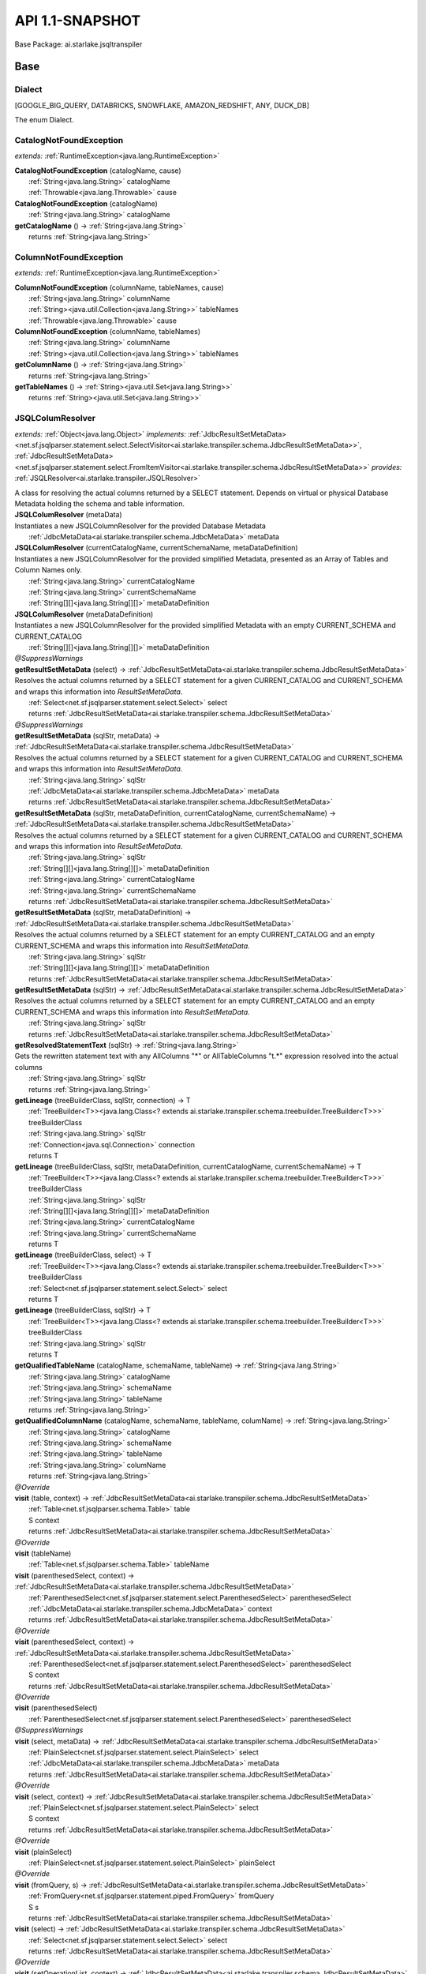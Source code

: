 
#######################################################################
API 1.1-SNAPSHOT
#######################################################################

Base Package: ai.starlake.jsqltranspiler


..  _ai.starlake.transpiler:
***********************************************************************
Base
***********************************************************************

..  _ai.starlake.transpiler.JSQLTranspiler.Dialect

=======================================================================
Dialect
=======================================================================

[GOOGLE_BIG_QUERY, DATABRICKS, SNOWFLAKE, AMAZON_REDSHIFT, ANY, DUCK_DB]

| The enum Dialect.


..  _ai.starlake.transpiler.CatalogNotFoundException:

=======================================================================
CatalogNotFoundException
=======================================================================

*extends:* :ref:`RuntimeException<java.lang.RuntimeException>` 

| **CatalogNotFoundException** (catalogName, cause)
|          :ref:`String<java.lang.String>` catalogName
|          :ref:`Throwable<java.lang.Throwable>` cause


| **CatalogNotFoundException** (catalogName)
|          :ref:`String<java.lang.String>` catalogName


| **getCatalogName** () → :ref:`String<java.lang.String>`
|          returns :ref:`String<java.lang.String>`




..  _ai.starlake.transpiler.ColumnNotFoundException:

=======================================================================
ColumnNotFoundException
=======================================================================

*extends:* :ref:`RuntimeException<java.lang.RuntimeException>` 

| **ColumnNotFoundException** (columnName, tableNames, cause)
|          :ref:`String<java.lang.String>` columnName
|          :ref:`String><java.util.Collection<java.lang.String>>` tableNames
|          :ref:`Throwable<java.lang.Throwable>` cause


| **ColumnNotFoundException** (columnName, tableNames)
|          :ref:`String<java.lang.String>` columnName
|          :ref:`String><java.util.Collection<java.lang.String>>` tableNames


| **getColumnName** () → :ref:`String<java.lang.String>`
|          returns :ref:`String<java.lang.String>`



| **getTableNames** () → :ref:`String><java.util.Set<java.lang.String>>`
|          returns :ref:`String><java.util.Set<java.lang.String>>`




..  _ai.starlake.transpiler.JSQLColumResolver:

=======================================================================
JSQLColumResolver
=======================================================================

*extends:* :ref:`Object<java.lang.Object>` *implements:* :ref:`JdbcResultSetMetaData><net.sf.jsqlparser.statement.select.SelectVisitor<ai.starlake.transpiler.schema.JdbcResultSetMetaData>>`, :ref:`JdbcResultSetMetaData><net.sf.jsqlparser.statement.select.FromItemVisitor<ai.starlake.transpiler.schema.JdbcResultSetMetaData>>` *provides:* :ref:`JSQLResolver<ai.starlake.transpiler.JSQLResolver>` 

| A class for resolving the actual columns returned by a SELECT statement. Depends on virtual or physical Database Metadata holding the schema and table information.

| **JSQLColumResolver** (metaData)
| Instantiates a new JSQLColumnResolver for the provided Database Metadata
|          :ref:`JdbcMetaData<ai.starlake.transpiler.schema.JdbcMetaData>` metaData


| **JSQLColumResolver** (currentCatalogName, currentSchemaName, metaDataDefinition)
| Instantiates a new JSQLColumnResolver for the provided simplified Metadata, presented as an Array of Tables and Column Names only.
|          :ref:`String<java.lang.String>` currentCatalogName
|          :ref:`String<java.lang.String>` currentSchemaName
|          :ref:`String[][]<java.lang.String[][]>` metaDataDefinition


| **JSQLColumResolver** (metaDataDefinition)
| Instantiates a new JSQLColumnResolver for the provided simplified Metadata with an empty CURRENT_SCHEMA and CURRENT_CATALOG
|          :ref:`String[][]<java.lang.String[][]>` metaDataDefinition


| *@SuppressWarnings*
| **getResultSetMetaData** (select) → :ref:`JdbcResultSetMetaData<ai.starlake.transpiler.schema.JdbcResultSetMetaData>`
| Resolves the actual columns returned by a SELECT statement for a given CURRENT_CATALOG and CURRENT_SCHEMA and wraps this information into `ResultSetMetaData`.
|          :ref:`Select<net.sf.jsqlparser.statement.select.Select>` select
|          returns :ref:`JdbcResultSetMetaData<ai.starlake.transpiler.schema.JdbcResultSetMetaData>`



| *@SuppressWarnings*
| **getResultSetMetaData** (sqlStr, metaData) → :ref:`JdbcResultSetMetaData<ai.starlake.transpiler.schema.JdbcResultSetMetaData>`
| Resolves the actual columns returned by a SELECT statement for a given CURRENT_CATALOG and CURRENT_SCHEMA and wraps this information into `ResultSetMetaData`.
|          :ref:`String<java.lang.String>` sqlStr
|          :ref:`JdbcMetaData<ai.starlake.transpiler.schema.JdbcMetaData>` metaData
|          returns :ref:`JdbcResultSetMetaData<ai.starlake.transpiler.schema.JdbcResultSetMetaData>`



| **getResultSetMetaData** (sqlStr, metaDataDefinition, currentCatalogName, currentSchemaName) → :ref:`JdbcResultSetMetaData<ai.starlake.transpiler.schema.JdbcResultSetMetaData>`
| Resolves the actual columns returned by a SELECT statement for a given CURRENT_CATALOG and CURRENT_SCHEMA and wraps this information into `ResultSetMetaData`.
|          :ref:`String<java.lang.String>` sqlStr
|          :ref:`String[][]<java.lang.String[][]>` metaDataDefinition
|          :ref:`String<java.lang.String>` currentCatalogName
|          :ref:`String<java.lang.String>` currentSchemaName
|          returns :ref:`JdbcResultSetMetaData<ai.starlake.transpiler.schema.JdbcResultSetMetaData>`



| **getResultSetMetaData** (sqlStr, metaDataDefinition) → :ref:`JdbcResultSetMetaData<ai.starlake.transpiler.schema.JdbcResultSetMetaData>`
| Resolves the actual columns returned by a SELECT statement for an empty CURRENT_CATALOG and an empty CURRENT_SCHEMA and wraps this information into `ResultSetMetaData`.
|          :ref:`String<java.lang.String>` sqlStr
|          :ref:`String[][]<java.lang.String[][]>` metaDataDefinition
|          returns :ref:`JdbcResultSetMetaData<ai.starlake.transpiler.schema.JdbcResultSetMetaData>`



| **getResultSetMetaData** (sqlStr) → :ref:`JdbcResultSetMetaData<ai.starlake.transpiler.schema.JdbcResultSetMetaData>`
| Resolves the actual columns returned by a SELECT statement for an empty CURRENT_CATALOG and an empty CURRENT_SCHEMA and wraps this information into `ResultSetMetaData`.
|          :ref:`String<java.lang.String>` sqlStr
|          returns :ref:`JdbcResultSetMetaData<ai.starlake.transpiler.schema.JdbcResultSetMetaData>`



| **getResolvedStatementText** (sqlStr) → :ref:`String<java.lang.String>`
| Gets the rewritten statement text with any AllColumns "*" or AllTableColumns "t.*" expression resolved into the actual columns
|          :ref:`String<java.lang.String>` sqlStr
|          returns :ref:`String<java.lang.String>`



| **getLineage** (treeBuilderClass, sqlStr, connection) → T
|          :ref:`TreeBuilder<T>><java.lang.Class<? extends ai.starlake.transpiler.schema.treebuilder.TreeBuilder<T>>>` treeBuilderClass
|          :ref:`String<java.lang.String>` sqlStr
|          :ref:`Connection<java.sql.Connection>` connection
|          returns T



| **getLineage** (treeBuilderClass, sqlStr, metaDataDefinition, currentCatalogName, currentSchemaName) → T
|          :ref:`TreeBuilder<T>><java.lang.Class<? extends ai.starlake.transpiler.schema.treebuilder.TreeBuilder<T>>>` treeBuilderClass
|          :ref:`String<java.lang.String>` sqlStr
|          :ref:`String[][]<java.lang.String[][]>` metaDataDefinition
|          :ref:`String<java.lang.String>` currentCatalogName
|          :ref:`String<java.lang.String>` currentSchemaName
|          returns T



| **getLineage** (treeBuilderClass, select) → T
|          :ref:`TreeBuilder<T>><java.lang.Class<? extends ai.starlake.transpiler.schema.treebuilder.TreeBuilder<T>>>` treeBuilderClass
|          :ref:`Select<net.sf.jsqlparser.statement.select.Select>` select
|          returns T



| **getLineage** (treeBuilderClass, sqlStr) → T
|          :ref:`TreeBuilder<T>><java.lang.Class<? extends ai.starlake.transpiler.schema.treebuilder.TreeBuilder<T>>>` treeBuilderClass
|          :ref:`String<java.lang.String>` sqlStr
|          returns T



| **getQualifiedTableName** (catalogName, schemaName, tableName) → :ref:`String<java.lang.String>`
|          :ref:`String<java.lang.String>` catalogName
|          :ref:`String<java.lang.String>` schemaName
|          :ref:`String<java.lang.String>` tableName
|          returns :ref:`String<java.lang.String>`



| **getQualifiedColumnName** (catalogName, schemaName, tableName, columName) → :ref:`String<java.lang.String>`
|          :ref:`String<java.lang.String>` catalogName
|          :ref:`String<java.lang.String>` schemaName
|          :ref:`String<java.lang.String>` tableName
|          :ref:`String<java.lang.String>` columName
|          returns :ref:`String<java.lang.String>`



| *@Override*
| **visit** (table, context) → :ref:`JdbcResultSetMetaData<ai.starlake.transpiler.schema.JdbcResultSetMetaData>`
|          :ref:`Table<net.sf.jsqlparser.schema.Table>` table
|          S context
|          returns :ref:`JdbcResultSetMetaData<ai.starlake.transpiler.schema.JdbcResultSetMetaData>`



| *@Override*
| **visit** (tableName)
|          :ref:`Table<net.sf.jsqlparser.schema.Table>` tableName


| **visit** (parenthesedSelect, context) → :ref:`JdbcResultSetMetaData<ai.starlake.transpiler.schema.JdbcResultSetMetaData>`
|          :ref:`ParenthesedSelect<net.sf.jsqlparser.statement.select.ParenthesedSelect>` parenthesedSelect
|          :ref:`JdbcMetaData<ai.starlake.transpiler.schema.JdbcMetaData>` context
|          returns :ref:`JdbcResultSetMetaData<ai.starlake.transpiler.schema.JdbcResultSetMetaData>`



| *@Override*
| **visit** (parenthesedSelect, context) → :ref:`JdbcResultSetMetaData<ai.starlake.transpiler.schema.JdbcResultSetMetaData>`
|          :ref:`ParenthesedSelect<net.sf.jsqlparser.statement.select.ParenthesedSelect>` parenthesedSelect
|          S context
|          returns :ref:`JdbcResultSetMetaData<ai.starlake.transpiler.schema.JdbcResultSetMetaData>`



| *@Override*
| **visit** (parenthesedSelect)
|          :ref:`ParenthesedSelect<net.sf.jsqlparser.statement.select.ParenthesedSelect>` parenthesedSelect


| *@SuppressWarnings*
| **visit** (select, metaData) → :ref:`JdbcResultSetMetaData<ai.starlake.transpiler.schema.JdbcResultSetMetaData>`
|          :ref:`PlainSelect<net.sf.jsqlparser.statement.select.PlainSelect>` select
|          :ref:`JdbcMetaData<ai.starlake.transpiler.schema.JdbcMetaData>` metaData
|          returns :ref:`JdbcResultSetMetaData<ai.starlake.transpiler.schema.JdbcResultSetMetaData>`



| *@Override*
| **visit** (select, context) → :ref:`JdbcResultSetMetaData<ai.starlake.transpiler.schema.JdbcResultSetMetaData>`
|          :ref:`PlainSelect<net.sf.jsqlparser.statement.select.PlainSelect>` select
|          S context
|          returns :ref:`JdbcResultSetMetaData<ai.starlake.transpiler.schema.JdbcResultSetMetaData>`



| *@Override*
| **visit** (plainSelect)
|          :ref:`PlainSelect<net.sf.jsqlparser.statement.select.PlainSelect>` plainSelect


| *@Override*
| **visit** (fromQuery, s) → :ref:`JdbcResultSetMetaData<ai.starlake.transpiler.schema.JdbcResultSetMetaData>`
|          :ref:`FromQuery<net.sf.jsqlparser.statement.piped.FromQuery>` fromQuery
|          S s
|          returns :ref:`JdbcResultSetMetaData<ai.starlake.transpiler.schema.JdbcResultSetMetaData>`



| **visit** (select) → :ref:`JdbcResultSetMetaData<ai.starlake.transpiler.schema.JdbcResultSetMetaData>`
|          :ref:`Select<net.sf.jsqlparser.statement.select.Select>` select
|          returns :ref:`JdbcResultSetMetaData<ai.starlake.transpiler.schema.JdbcResultSetMetaData>`



| *@Override*
| **visit** (setOperationList, context) → :ref:`JdbcResultSetMetaData<ai.starlake.transpiler.schema.JdbcResultSetMetaData>`
|          :ref:`SetOperationList<net.sf.jsqlparser.statement.select.SetOperationList>` setOperationList
|          S context
|          returns :ref:`JdbcResultSetMetaData<ai.starlake.transpiler.schema.JdbcResultSetMetaData>`



| *@Override*
| **visit** (setOpList)
|          :ref:`SetOperationList<net.sf.jsqlparser.statement.select.SetOperationList>` setOpList


| *@Override*
| **visit** (withItem, context) → :ref:`JdbcResultSetMetaData<ai.starlake.transpiler.schema.JdbcResultSetMetaData>`
|          :ref:`WithItem<?><net.sf.jsqlparser.statement.select.WithItem<?>>` withItem
|          S context
|          returns :ref:`JdbcResultSetMetaData<ai.starlake.transpiler.schema.JdbcResultSetMetaData>`



| *@Override*
| **visit** (withItem)
|          :ref:`WithItem<?><net.sf.jsqlparser.statement.select.WithItem<?>>` withItem


| *@Override*
| **visit** (values, context) → :ref:`JdbcResultSetMetaData<ai.starlake.transpiler.schema.JdbcResultSetMetaData>`
|          :ref:`Values<net.sf.jsqlparser.statement.select.Values>` values
|          S context
|          returns :ref:`JdbcResultSetMetaData<ai.starlake.transpiler.schema.JdbcResultSetMetaData>`



| *@Override*
| **visit** (values)
|          :ref:`Values<net.sf.jsqlparser.statement.select.Values>` values


| *@Override*
| **visit** (lateralSubSelect, context) → :ref:`JdbcResultSetMetaData<ai.starlake.transpiler.schema.JdbcResultSetMetaData>`
|          :ref:`LateralSubSelect<net.sf.jsqlparser.statement.select.LateralSubSelect>` lateralSubSelect
|          S context
|          returns :ref:`JdbcResultSetMetaData<ai.starlake.transpiler.schema.JdbcResultSetMetaData>`



| *@Override*
| **visit** (lateralSubSelect)
|          :ref:`LateralSubSelect<net.sf.jsqlparser.statement.select.LateralSubSelect>` lateralSubSelect


| *@Override*
| **visit** (tableFunction, context) → :ref:`JdbcResultSetMetaData<ai.starlake.transpiler.schema.JdbcResultSetMetaData>`
|          :ref:`TableFunction<net.sf.jsqlparser.statement.select.TableFunction>` tableFunction
|          S context
|          returns :ref:`JdbcResultSetMetaData<ai.starlake.transpiler.schema.JdbcResultSetMetaData>`



| *@Override*
| **visit** (tableFunction)
|          :ref:`TableFunction<net.sf.jsqlparser.statement.select.TableFunction>` tableFunction


| *@Override*
| **visit** (parenthesedFromItem, context) → :ref:`JdbcResultSetMetaData<ai.starlake.transpiler.schema.JdbcResultSetMetaData>`
|          :ref:`ParenthesedFromItem<net.sf.jsqlparser.statement.select.ParenthesedFromItem>` parenthesedFromItem
|          S context
|          returns :ref:`JdbcResultSetMetaData<ai.starlake.transpiler.schema.JdbcResultSetMetaData>`



| *@Override*
| **visit** (parenthesedFromItem)
|          :ref:`ParenthesedFromItem<net.sf.jsqlparser.statement.select.ParenthesedFromItem>` parenthesedFromItem


| *@Override*
| **visit** (tableStatement, context) → :ref:`JdbcResultSetMetaData<ai.starlake.transpiler.schema.JdbcResultSetMetaData>`
|          :ref:`TableStatement<net.sf.jsqlparser.statement.select.TableStatement>` tableStatement
|          S context
|          returns :ref:`JdbcResultSetMetaData<ai.starlake.transpiler.schema.JdbcResultSetMetaData>`



| *@Override*
| **visit** (tableStatement)
|          :ref:`TableStatement<net.sf.jsqlparser.statement.select.TableStatement>` tableStatement


| **getErrorMode** () → :ref:`ErrorMode<ai.starlake.transpiler.schema.JdbcMetaData.ErrorMode>`
| Gets the error mode.
|          returns :ref:`ErrorMode<ai.starlake.transpiler.schema.JdbcMetaData.ErrorMode>`



| **setErrorMode** (errorMode) → :ref:`JSQLColumResolver<ai.starlake.transpiler.JSQLColumResolver>`
| Sets the error mode.
|          :ref:`ErrorMode<ai.starlake.transpiler.schema.JdbcMetaData.ErrorMode>` errorMode
|          returns :ref:`JSQLColumResolver<ai.starlake.transpiler.JSQLColumResolver>`



| **addUnresolved** (unquotedQualifiedName)
| Add the name of an unresolvable column or table to the list.
|          :ref:`String<java.lang.String>` unquotedQualifiedName


| **getUnresolvedObjects** () → :ref:`String><java.util.Set<java.lang.String>>`
| Gets unresolved column or table names, not existing in the schema
|          returns :ref:`String><java.util.Set<java.lang.String>>`



| **isCommentFlag** () → boolean
|          returns boolean



| **setCommentFlag** (commentFlag)
|          boolean commentFlag



..  _ai.starlake.transpiler.JSQLDeleteTranspiler:

=======================================================================
JSQLDeleteTranspiler
=======================================================================

*extends:* :ref:`DeleteDeParser<net.sf.jsqlparser.util.deparser.DeleteDeParser>` 


                |          :ref:`ExpressionVisitor<net.sf.jsqlparser.expression.ExpressionVisitor>` expressionVisitor

                |          :ref:`StringBuilder<java.lang.StringBuilder>` builder

            
..  _ai.starlake.transpiler.JSQLExpressionColumnResolver:

=======================================================================
JSQLExpressionColumnResolver
=======================================================================

*extends:* :ref:`JdbcColumn>><net.sf.jsqlparser.expression.ExpressionVisitorAdapter<java.util.List<ai.starlake.transpiler.schema.JdbcColumn>>>` *implements:* :ref:`JdbcColumn>><net.sf.jsqlparser.statement.select.SelectVisitor<java.util.List<ai.starlake.transpiler.schema.JdbcColumn>>>` 

| **JSQLExpressionColumnResolver** (columResolver)
|          :ref:`JSQLColumResolver<ai.starlake.transpiler.JSQLColumResolver>` columResolver



                |          :ref:`JdbcMetaData<ai.starlake.transpiler.schema.JdbcMetaData>` metaData

                |          :ref:`Column<net.sf.jsqlparser.schema.Column>` column

                |          returns :ref:`JdbcColumn<ai.starlake.transpiler.schema.JdbcColumn>`


            
                |          :ref:`Expression<net.sf.jsqlparser.expression.Expression>` expression

                |          S context

                |          returns :ref:`JdbcColumn><java.util.List<ai.starlake.transpiler.schema.JdbcColumn>>`


                
            
                |          :ref:`Expression<net.sf.jsqlparser.expression.Expression>` expression

                |          S context

                |          :ref:`Expression><java.util.Collection<net.sf.jsqlparser.expression.Expression>>` subExpressions

                |          returns :ref:`JdbcColumn><java.util.List<ai.starlake.transpiler.schema.JdbcColumn>>`


                
            | *@Override*
| **visit** (function, context) → :ref:`JdbcColumn><java.util.List<ai.starlake.transpiler.schema.JdbcColumn>>`
|          :ref:`Function<net.sf.jsqlparser.expression.Function>` function
|          S context
|          returns :ref:`JdbcColumn><java.util.List<ai.starlake.transpiler.schema.JdbcColumn>>`



| *@Override*
| **visit** (function, context) → :ref:`JdbcColumn><java.util.List<ai.starlake.transpiler.schema.JdbcColumn>>`
|          :ref:`TranscodingFunction<net.sf.jsqlparser.expression.TranscodingFunction>` function
|          S context
|          returns :ref:`JdbcColumn><java.util.List<ai.starlake.transpiler.schema.JdbcColumn>>`



| *@Override*
| **visit** (function, context) → :ref:`JdbcColumn><java.util.List<ai.starlake.transpiler.schema.JdbcColumn>>`
|          :ref:`JsonAggregateFunction<net.sf.jsqlparser.expression.JsonAggregateFunction>` function
|          S context
|          returns :ref:`JdbcColumn><java.util.List<ai.starlake.transpiler.schema.JdbcColumn>>`



| *@Override*
| **visit** (function, context) → :ref:`JdbcColumn><java.util.List<ai.starlake.transpiler.schema.JdbcColumn>>`
|          :ref:`JsonFunction<net.sf.jsqlparser.expression.JsonFunction>` function
|          S context
|          returns :ref:`JdbcColumn><java.util.List<ai.starlake.transpiler.schema.JdbcColumn>>`



| *@Override*
| **visit** (function, context) → :ref:`JdbcColumn><java.util.List<ai.starlake.transpiler.schema.JdbcColumn>>`
|          :ref:`AnalyticExpression<net.sf.jsqlparser.expression.AnalyticExpression>` function
|          S context
|          returns :ref:`JdbcColumn><java.util.List<ai.starlake.transpiler.schema.JdbcColumn>>`



| *@SuppressWarnings*,| *@Override*
| **visit** (allTableColumns, context) → :ref:`JdbcColumn><java.util.List<ai.starlake.transpiler.schema.JdbcColumn>>`
|          :ref:`AllTableColumns<net.sf.jsqlparser.statement.select.AllTableColumns>` allTableColumns
|          S context
|          returns :ref:`JdbcColumn><java.util.List<ai.starlake.transpiler.schema.JdbcColumn>>`



| *@SuppressWarnings*,| *@Override*
| **visit** (allColumns, context) → :ref:`JdbcColumn><java.util.List<ai.starlake.transpiler.schema.JdbcColumn>>`
|          :ref:`AllColumns<net.sf.jsqlparser.statement.select.AllColumns>` allColumns
|          S context
|          returns :ref:`JdbcColumn><java.util.List<ai.starlake.transpiler.schema.JdbcColumn>>`



| *@Override*
| **visit** (column, context) → :ref:`JdbcColumn><java.util.List<ai.starlake.transpiler.schema.JdbcColumn>>`
|          :ref:`Column<net.sf.jsqlparser.schema.Column>` column
|          S context
|          returns :ref:`JdbcColumn><java.util.List<ai.starlake.transpiler.schema.JdbcColumn>>`



| *@Override*
| **visit** (select, context) → :ref:`JdbcColumn><java.util.List<ai.starlake.transpiler.schema.JdbcColumn>>`
|          :ref:`ParenthesedSelect<net.sf.jsqlparser.statement.select.ParenthesedSelect>` select
|          S context
|          returns :ref:`JdbcColumn><java.util.List<ai.starlake.transpiler.schema.JdbcColumn>>`



| *@Override*
| **visit** (select, context) → :ref:`JdbcColumn><java.util.List<ai.starlake.transpiler.schema.JdbcColumn>>`
|          :ref:`Select<net.sf.jsqlparser.statement.select.Select>` select
|          S context
|          returns :ref:`JdbcColumn><java.util.List<ai.starlake.transpiler.schema.JdbcColumn>>`



| *@Override*
| **visit** (plainSelect, context) → :ref:`JdbcColumn><java.util.List<ai.starlake.transpiler.schema.JdbcColumn>>`
|          :ref:`PlainSelect<net.sf.jsqlparser.statement.select.PlainSelect>` plainSelect
|          S context
|          returns :ref:`JdbcColumn><java.util.List<ai.starlake.transpiler.schema.JdbcColumn>>`



| *@Override*
| **visit** (setOperationList, context) → :ref:`JdbcColumn><java.util.List<ai.starlake.transpiler.schema.JdbcColumn>>`
|          :ref:`SetOperationList<net.sf.jsqlparser.statement.select.SetOperationList>` setOperationList
|          S context
|          returns :ref:`JdbcColumn><java.util.List<ai.starlake.transpiler.schema.JdbcColumn>>`



| *@Override*
| **visit** (withItem, context) → :ref:`JdbcColumn><java.util.List<ai.starlake.transpiler.schema.JdbcColumn>>`
|          :ref:`WithItem<?><net.sf.jsqlparser.statement.select.WithItem<?>>` withItem
|          S context
|          returns :ref:`JdbcColumn><java.util.List<ai.starlake.transpiler.schema.JdbcColumn>>`



| *@Override*
| **visit** (values, context) → :ref:`JdbcColumn><java.util.List<ai.starlake.transpiler.schema.JdbcColumn>>`
|          :ref:`Values<net.sf.jsqlparser.statement.select.Values>` values
|          S context
|          returns :ref:`JdbcColumn><java.util.List<ai.starlake.transpiler.schema.JdbcColumn>>`



| *@Override*
| **visit** (lateralSubSelect, context) → :ref:`JdbcColumn><java.util.List<ai.starlake.transpiler.schema.JdbcColumn>>`
|          :ref:`LateralSubSelect<net.sf.jsqlparser.statement.select.LateralSubSelect>` lateralSubSelect
|          S context
|          returns :ref:`JdbcColumn><java.util.List<ai.starlake.transpiler.schema.JdbcColumn>>`



| *@Override*
| **visit** (tableStatement, context) → :ref:`JdbcColumn><java.util.List<ai.starlake.transpiler.schema.JdbcColumn>>`
|          :ref:`TableStatement<net.sf.jsqlparser.statement.select.TableStatement>` tableStatement
|          S context
|          returns :ref:`JdbcColumn><java.util.List<ai.starlake.transpiler.schema.JdbcColumn>>`



| **clearFunctions** ()


| **getFunctions** () → :ref:`Expression><java.util.List<net.sf.jsqlparser.expression.Expression>>`
|          returns :ref:`Expression><java.util.List<net.sf.jsqlparser.expression.Expression>>`




..  _ai.starlake.transpiler.JSQLExpressionTranspiler:

=======================================================================
JSQLExpressionTranspiler
=======================================================================

*extends:* :ref:`ExpressionDeParser<net.sf.jsqlparser.util.deparser.ExpressionDeParser>` *provides:* :ref:`BigQueryExpressionTranspiler<ai.starlake.transpiler.bigquery.BigQueryExpressionTranspiler>`, :ref:`RedshiftExpressionTranspiler<ai.starlake.transpiler.redshift.RedshiftExpressionTranspiler>` 

| The type Expression transpiler.

| **JSQLExpressionTranspiler** (deParser, builder)
|          :ref:`SelectDeParser<net.sf.jsqlparser.util.deparser.SelectDeParser>` deParser
|          :ref:`StringBuilder<java.lang.StringBuilder>` builder


| **isDatePart** (expression, dialect) → boolean
|          :ref:`Expression<net.sf.jsqlparser.expression.Expression>` expression
|          :ref:`Dialect<ai.starlake.transpiler.JSQLTranspiler.Dialect>` dialect
|          returns boolean




                |          :ref:`Expression<net.sf.jsqlparser.expression.Expression>` expression

                |          returns boolean


            
                |          :ref:`Expression<net.sf.jsqlparser.expression.Expression>` expression

                |          returns boolean


            
                |          :ref:`Expression<net.sf.jsqlparser.expression.Expression>` expression

                |          returns boolean


            
                |          :ref:`Expression<net.sf.jsqlparser.expression.Expression>` expression

                |          returns boolean


            
                |          :ref:`Expression<net.sf.jsqlparser.expression.Expression>` expression

                |          returns boolean


            
                |          :ref:`Expression<net.sf.jsqlparser.expression.Expression>` expression

                |          returns boolean


            
                |          :ref:`Expression<net.sf.jsqlparser.expression.Expression>` expression

                |          returns boolean


            
                |          :ref:`Expression<net.sf.jsqlparser.expression.Expression>` expression

                |          returns boolean


            
                |          :ref:`Expression<net.sf.jsqlparser.expression.Expression>` expression

                |          returns boolean


            
                |          :ref:`Expression<net.sf.jsqlparser.expression.Expression>` expression

                |          returns boolean


            | **isDateTimePart** (expression, dialect) → boolean
|          :ref:`Expression<net.sf.jsqlparser.expression.Expression>` expression
|          :ref:`Dialect<ai.starlake.transpiler.JSQLTranspiler.Dialect>` dialect
|          returns boolean



| **toDateTimePart** (expression, dialect) → :ref:`Expression<net.sf.jsqlparser.expression.Expression>`
|          :ref:`Expression<net.sf.jsqlparser.expression.Expression>` expression
|          :ref:`Dialect<ai.starlake.transpiler.JSQLTranspiler.Dialect>` dialect
|          returns :ref:`Expression<net.sf.jsqlparser.expression.Expression>`



| **hasTimeZoneInfo** (timestampStr) → boolean
|          :ref:`String<java.lang.String>` timestampStr
|          returns boolean



| **hasTimeZoneInfo** (timestamp) → boolean
|          :ref:`Expression<net.sf.jsqlparser.expression.Expression>` timestamp
|          returns boolean



| **rewriteDateLiteral** (p, dateTimeType) → :ref:`Expression<net.sf.jsqlparser.expression.Expression>`
|          :ref:`Expression<net.sf.jsqlparser.expression.Expression>` p
|          :ref:`DateTime<net.sf.jsqlparser.expression.DateTimeLiteralExpression.DateTime>` dateTimeType
|          returns :ref:`Expression<net.sf.jsqlparser.expression.Expression>`




                |          :ref:`ExpressionList<?><net.sf.jsqlparser.expression.operators.relational.ExpressionList<?>>` parameters

                |          int index

                |          returns boolean


            | *@SuppressWarnings*,| *@Override*
| **visit** (function, params) → :ref:`StringBuilder<java.lang.StringBuilder>`
|          :ref:`Function<net.sf.jsqlparser.expression.Function>` function
|          S params
|          returns :ref:`StringBuilder<java.lang.StringBuilder>`



| *@Override*
| **visit** (allColumns, context) → :ref:`StringBuilder<java.lang.StringBuilder>`
|          :ref:`AllColumns<net.sf.jsqlparser.statement.select.AllColumns>` allColumns
|          S context
|          returns :ref:`StringBuilder<java.lang.StringBuilder>`



| *@SuppressWarnings*,| *@Override*
| **visit** (function, context) → :ref:`StringBuilder<java.lang.StringBuilder>`
|          :ref:`AnalyticExpression<net.sf.jsqlparser.expression.AnalyticExpression>` function
|          S context
|          returns :ref:`StringBuilder<java.lang.StringBuilder>`




                |          :ref:`ExpressionList<?><net.sf.jsqlparser.expression.operators.relational.ExpressionList<?>>` parameters

                |          returns :ref:`Expression<net.sf.jsqlparser.expression.Expression>`


            
                |          :ref:`Function<net.sf.jsqlparser.expression.Function>` function

                |          :ref:`ExpressionList<?><net.sf.jsqlparser.expression.operators.relational.ExpressionList<?>>` parameters

                |          returns :ref:`Expression<net.sf.jsqlparser.expression.Expression>`


            
                |          :ref:`ExpressionList<?><net.sf.jsqlparser.expression.operators.relational.ExpressionList<?>>` parameters

                |          returns :ref:`Expression<net.sf.jsqlparser.expression.Expression>`


            
                |          :ref:`ExpressionList<?><net.sf.jsqlparser.expression.operators.relational.ExpressionList<?>>` parameters

                |          returns :ref:`Expression<net.sf.jsqlparser.expression.Expression>`


            
                |          :ref:`ExpressionList<?><net.sf.jsqlparser.expression.operators.relational.ExpressionList<?>>` parameters

                |          returns :ref:`Expression<net.sf.jsqlparser.expression.Expression>`


            
                |          :ref:`Function<net.sf.jsqlparser.expression.Function>` function

                |          :ref:`ExpressionList<?><net.sf.jsqlparser.expression.operators.relational.ExpressionList<?>>` parameters

                |          returns void


            
                |          :ref:`Function<net.sf.jsqlparser.expression.Function>` function

                |          :ref:`ExpressionList<?><net.sf.jsqlparser.expression.operators.relational.ExpressionList<?>>` parameters

                |          returns void


            
                |          :ref:`Function<net.sf.jsqlparser.expression.Function>` function

                |          :ref:`ExpressionList<?><net.sf.jsqlparser.expression.operators.relational.ExpressionList<?>>` parameters

                |          :ref:`DateTime<net.sf.jsqlparser.expression.DateTimeLiteralExpression.DateTime>` dateTimeType

                |          returns :ref:`Expression<net.sf.jsqlparser.expression.Expression>`


            
                |          :ref:`StringValue<net.sf.jsqlparser.expression.StringValue>` formatStringValue

                |          returns :ref:`StringValue<net.sf.jsqlparser.expression.StringValue>`


            
                |          :ref:`Function<net.sf.jsqlparser.expression.Function>` function

                |          :ref:`ExpressionList<?><net.sf.jsqlparser.expression.operators.relational.ExpressionList<?>>` parameters

                |          returns void


            
                |          :ref:`Function<net.sf.jsqlparser.expression.Function>` function

                |          :ref:`ExpressionList<?><net.sf.jsqlparser.expression.operators.relational.ExpressionList<?>>` parameters

                |          :ref:`DateTime<net.sf.jsqlparser.expression.DateTimeLiteralExpression.DateTime>` dateTimeType

                |          returns void


            
                |          :ref:`Function<net.sf.jsqlparser.expression.Function>` function

                |          :ref:`ExpressionList<?><net.sf.jsqlparser.expression.operators.relational.ExpressionList<?>>` parameters

                |          :ref:`DateTime<net.sf.jsqlparser.expression.DateTimeLiteralExpression.DateTime>` dateTimeType

                |          returns :ref:`Expression<net.sf.jsqlparser.expression.Expression>`


            
                |          :ref:`Function<net.sf.jsqlparser.expression.Function>` function

                |          :ref:`ExpressionList<?><net.sf.jsqlparser.expression.operators.relational.ExpressionList<?>>` parameters

                |          returns void


            
                |          :ref:`Function<net.sf.jsqlparser.expression.Function>` function

                |          :ref:`ExpressionList<?><net.sf.jsqlparser.expression.operators.relational.ExpressionList<?>>` parameters

                |          :ref:`DateTime<net.sf.jsqlparser.expression.DateTimeLiteralExpression.DateTime>` dateTimeType

                |          returns void


            
                |          :ref:`Function<net.sf.jsqlparser.expression.Function>` function

                |          :ref:`ExpressionList<?><net.sf.jsqlparser.expression.operators.relational.ExpressionList<?>>` parameters

                |          returns void


            
                |          :ref:`Function<net.sf.jsqlparser.expression.Function>` function

                |          :ref:`ExpressionList<?><net.sf.jsqlparser.expression.operators.relational.ExpressionList<?>>` parameters

                |          returns :ref:`Expression<net.sf.jsqlparser.expression.Expression>`


            
                |          :ref:`ExpressionList<?><net.sf.jsqlparser.expression.operators.relational.ExpressionList<?>>` parameters

                |          returns :ref:`Expression<net.sf.jsqlparser.expression.Expression>`


            
                |          :ref:`Function<net.sf.jsqlparser.expression.Function>` function

                |          :ref:`ExpressionList<?><net.sf.jsqlparser.expression.operators.relational.ExpressionList<?>>` parameters

                |          returns :ref:`Expression<net.sf.jsqlparser.expression.Expression>`


            
                |          :ref:`ExpressionList<?><net.sf.jsqlparser.expression.operators.relational.ExpressionList<?>>` parameters

                |          returns :ref:`Expression<net.sf.jsqlparser.expression.Expression>`


            | *@Override*
| **visit** (extractExpression, context) → :ref:`StringBuilder<java.lang.StringBuilder>`
|          :ref:`ExtractExpression<net.sf.jsqlparser.expression.ExtractExpression>` extractExpression
|          S context
|          returns :ref:`StringBuilder<java.lang.StringBuilder>`



| *@Override*
| **visit** (stringValue, context) → :ref:`StringBuilder<java.lang.StringBuilder>`
|          :ref:`StringValue<net.sf.jsqlparser.expression.StringValue>` stringValue
|          S context
|          returns :ref:`StringBuilder<java.lang.StringBuilder>`



| *@Override*
| **visit** (hexValue, context) → :ref:`StringBuilder<java.lang.StringBuilder>`
|          :ref:`HexValue<net.sf.jsqlparser.expression.HexValue>` hexValue
|          S context
|          returns :ref:`StringBuilder<java.lang.StringBuilder>`



| **convertUnicode** (input) → :ref:`String<java.lang.String>`
|          :ref:`String<java.lang.String>` input
|          returns :ref:`String<java.lang.String>`



| *@Override*
| **visit** (castExpression, context) → :ref:`StringBuilder<java.lang.StringBuilder>`
|          :ref:`CastExpression<net.sf.jsqlparser.expression.CastExpression>` castExpression
|          S context
|          returns :ref:`StringBuilder<java.lang.StringBuilder>`



| *@Override*
| **visit** (structType, context) → :ref:`StringBuilder<java.lang.StringBuilder>`
|          :ref:`StructType<net.sf.jsqlparser.expression.StructType>` structType
|          S context
|          returns :ref:`StringBuilder<java.lang.StringBuilder>`



| **visit** (jsonFunction, context) → :ref:`StringBuilder<java.lang.StringBuilder>`
|          :ref:`JsonFunction<net.sf.jsqlparser.expression.JsonFunction>` jsonFunction
|          S context
|          returns :ref:`StringBuilder<java.lang.StringBuilder>`



| **rewriteType** (colDataType) → :ref:`ColDataType<net.sf.jsqlparser.statement.create.table.ColDataType>`
|          :ref:`ColDataType<net.sf.jsqlparser.statement.create.table.ColDataType>` colDataType
|          returns :ref:`ColDataType<net.sf.jsqlparser.statement.create.table.ColDataType>`



| **warning** (s)
|          :ref:`String<java.lang.String>` s


| **convertByteStringToUnicode** (byteString) → :ref:`String<java.lang.String>`
|          :ref:`String<java.lang.String>` byteString
|          returns :ref:`String<java.lang.String>`




                |          :ref:`Date<java.util.Date>` date

                |          :ref:`String<java.lang.String>` pattern

                |          :ref:`String<java.lang.String>` tzID

                |          returns :ref:`String<java.lang.String>`


            | **castDateTime** (expression) → :ref:`Expression<net.sf.jsqlparser.expression.Expression>`
|          :ref:`String<java.lang.String>` expression
|          returns :ref:`Expression<net.sf.jsqlparser.expression.Expression>`



| **castDateTime** (expression) → :ref:`Expression<net.sf.jsqlparser.expression.Expression>`
|          :ref:`Expression<net.sf.jsqlparser.expression.Expression>` expression
|          returns :ref:`Expression<net.sf.jsqlparser.expression.Expression>`



| *@SuppressWarnings*
| **castDateTime** (expression) → :ref:`Expression<net.sf.jsqlparser.expression.Expression>`
|          :ref:`DateTimeLiteralExpression<net.sf.jsqlparser.expression.DateTimeLiteralExpression>` expression
|          returns :ref:`Expression<net.sf.jsqlparser.expression.Expression>`



| *@SuppressWarnings*
| **castDateTime** (expression) → :ref:`Expression<net.sf.jsqlparser.expression.Expression>`
|          :ref:`CastExpression<net.sf.jsqlparser.expression.CastExpression>` expression
|          returns :ref:`Expression<net.sf.jsqlparser.expression.Expression>`



| *@SuppressWarnings*
| **castDateTime** (expression) → :ref:`Expression<net.sf.jsqlparser.expression.Expression>`
|          :ref:`StringValue<net.sf.jsqlparser.expression.StringValue>` expression
|          returns :ref:`Expression<net.sf.jsqlparser.expression.Expression>`



| **castInterval** (expression) → :ref:`Expression<net.sf.jsqlparser.expression.Expression>`
|          :ref:`String<java.lang.String>` expression
|          returns :ref:`Expression<net.sf.jsqlparser.expression.Expression>`



| **castInterval** (e1, e2, dialect) → :ref:`Expression<net.sf.jsqlparser.expression.Expression>`
|          :ref:`Expression<net.sf.jsqlparser.expression.Expression>` e1
|          :ref:`Expression<net.sf.jsqlparser.expression.Expression>` e2
|          :ref:`Dialect<ai.starlake.transpiler.JSQLTranspiler.Dialect>` dialect
|          returns :ref:`Expression<net.sf.jsqlparser.expression.Expression>`



| **castInterval** (expression) → :ref:`Expression<net.sf.jsqlparser.expression.Expression>`
|          :ref:`Expression<net.sf.jsqlparser.expression.Expression>` expression
|          returns :ref:`Expression<net.sf.jsqlparser.expression.Expression>`



| **castInterval** (expression) → :ref:`Expression<net.sf.jsqlparser.expression.Expression>`
|          :ref:`StringValue<net.sf.jsqlparser.expression.StringValue>` expression
|          returns :ref:`Expression<net.sf.jsqlparser.expression.Expression>`



| **castInterval** (expression) → :ref:`Expression<net.sf.jsqlparser.expression.Expression>`
|          :ref:`CastExpression<net.sf.jsqlparser.expression.CastExpression>` expression
|          returns :ref:`Expression<net.sf.jsqlparser.expression.Expression>`



| **castInterval** (expression) → :ref:`Expression<net.sf.jsqlparser.expression.Expression>`
|          :ref:`IntervalExpression<net.sf.jsqlparser.expression.IntervalExpression>` expression
|          returns :ref:`Expression<net.sf.jsqlparser.expression.Expression>`



| *@Override*
| **visit** (expression, context) → :ref:`StringBuilder<java.lang.StringBuilder>`
|          :ref:`TimeKeyExpression<net.sf.jsqlparser.expression.TimeKeyExpression>` expression
|          S context
|          returns :ref:`StringBuilder<java.lang.StringBuilder>`



| *@Override*
| **visit** (likeExpression, context) → :ref:`StringBuilder<java.lang.StringBuilder>`
|          :ref:`LikeExpression<net.sf.jsqlparser.expression.operators.relational.LikeExpression>` likeExpression
|          S context
|          returns :ref:`StringBuilder<java.lang.StringBuilder>`



| *@Override*
| **visit** (function, context) → :ref:`StringBuilder<java.lang.StringBuilder>`
|          :ref:`TranscodingFunction<net.sf.jsqlparser.expression.TranscodingFunction>` function
|          S context
|          returns :ref:`StringBuilder<java.lang.StringBuilder>`



| **isEmpty** (collection) → boolean
|          :ref:`Collection<?><java.util.Collection<?>>` collection
|          returns boolean



| **hasParameters** (function) → boolean
|          :ref:`Function<net.sf.jsqlparser.expression.Function>` function
|          returns boolean



| *@Override*
| **visit** (column, context) → :ref:`StringBuilder<java.lang.StringBuilder>`
|          :ref:`Column<net.sf.jsqlparser.schema.Column>` column
|          S context
|          returns :ref:`StringBuilder<java.lang.StringBuilder>`



| *@Override*
| **visit** (expressionList, context) → :ref:`StringBuilder<java.lang.StringBuilder>`
|          :ref:`ExpressionList<?><net.sf.jsqlparser.expression.operators.relational.ExpressionList<?>>` expressionList
|          S context
|          returns :ref:`StringBuilder<java.lang.StringBuilder>`



| *@Override*
| **visit** (e, context) → :ref:`StringBuilder<java.lang.StringBuilder>`
|          :ref:`JsonExpression<net.sf.jsqlparser.expression.JsonExpression>` e
|          S context
|          returns :ref:`StringBuilder<java.lang.StringBuilder>`



| **visit** (arrayConstructor, context) → :ref:`StringBuilder<java.lang.StringBuilder>`
|          :ref:`ArrayConstructor<net.sf.jsqlparser.expression.ArrayConstructor>` arrayConstructor
|          S context
|          returns :ref:`StringBuilder<java.lang.StringBuilder>`




..  _ai.starlake.transpiler.JSQLFromQueryTranspiler:

=======================================================================
JSQLFromQueryTranspiler
=======================================================================

*extends:* :ref:`Object<java.lang.Object>` *implements:* :ref:`PlainSelect><net.sf.jsqlparser.statement.piped.FromQueryVisitor<net.sf.jsqlparser.statement.select.PlainSelect,net.sf.jsqlparser.statement.select.PlainSelect>>`, :ref:`PlainSelect><net.sf.jsqlparser.statement.piped.PipeOperatorVisitor<net.sf.jsqlparser.statement.select.PlainSelect,net.sf.jsqlparser.statement.select.PlainSelect>>` 

| **JSQLFromQueryTranspiler** ()


| *@Override*
| **visit** (fromQuery, plainSelect) → :ref:`PlainSelect<net.sf.jsqlparser.statement.select.PlainSelect>`
|          :ref:`FromQuery<net.sf.jsqlparser.statement.piped.FromQuery>` fromQuery
|          :ref:`PlainSelect<net.sf.jsqlparser.statement.select.PlainSelect>` plainSelect
|          returns :ref:`PlainSelect<net.sf.jsqlparser.statement.select.PlainSelect>`



| *@Override*
| **visit** (aggregatePipeOperator, plainSelect) → :ref:`PlainSelect<net.sf.jsqlparser.statement.select.PlainSelect>`
|          :ref:`AggregatePipeOperator<net.sf.jsqlparser.statement.piped.AggregatePipeOperator>` aggregatePipeOperator
|          :ref:`PlainSelect<net.sf.jsqlparser.statement.select.PlainSelect>` plainSelect
|          returns :ref:`PlainSelect<net.sf.jsqlparser.statement.select.PlainSelect>`



| *@Override*
| **visit** (asPipeOperator, plainSelect) → :ref:`PlainSelect<net.sf.jsqlparser.statement.select.PlainSelect>`
|          :ref:`AsPipeOperator<net.sf.jsqlparser.statement.piped.AsPipeOperator>` asPipeOperator
|          :ref:`PlainSelect<net.sf.jsqlparser.statement.select.PlainSelect>` plainSelect
|          returns :ref:`PlainSelect<net.sf.jsqlparser.statement.select.PlainSelect>`



| *@Override*
| **visit** (callPipeOperator, plainSelect) → :ref:`PlainSelect<net.sf.jsqlparser.statement.select.PlainSelect>`
|          :ref:`CallPipeOperator<net.sf.jsqlparser.statement.piped.CallPipeOperator>` callPipeOperator
|          :ref:`PlainSelect<net.sf.jsqlparser.statement.select.PlainSelect>` plainSelect
|          returns :ref:`PlainSelect<net.sf.jsqlparser.statement.select.PlainSelect>`



| *@Override*
| **visit** (dropPipeOperator, plainSelect) → :ref:`PlainSelect<net.sf.jsqlparser.statement.select.PlainSelect>`
|          :ref:`DropPipeOperator<net.sf.jsqlparser.statement.piped.DropPipeOperator>` dropPipeOperator
|          :ref:`PlainSelect<net.sf.jsqlparser.statement.select.PlainSelect>` plainSelect
|          returns :ref:`PlainSelect<net.sf.jsqlparser.statement.select.PlainSelect>`



| *@Override*
| **visit** (extendPipeOperator, plainSelect) → :ref:`PlainSelect<net.sf.jsqlparser.statement.select.PlainSelect>`
|          :ref:`ExtendPipeOperator<net.sf.jsqlparser.statement.piped.ExtendPipeOperator>` extendPipeOperator
|          :ref:`PlainSelect<net.sf.jsqlparser.statement.select.PlainSelect>` plainSelect
|          returns :ref:`PlainSelect<net.sf.jsqlparser.statement.select.PlainSelect>`



| *@Override*
| **visit** (joinPipeOperator, plainSelect) → :ref:`PlainSelect<net.sf.jsqlparser.statement.select.PlainSelect>`
|          :ref:`JoinPipeOperator<net.sf.jsqlparser.statement.piped.JoinPipeOperator>` joinPipeOperator
|          :ref:`PlainSelect<net.sf.jsqlparser.statement.select.PlainSelect>` plainSelect
|          returns :ref:`PlainSelect<net.sf.jsqlparser.statement.select.PlainSelect>`



| *@Override*
| **visit** (limitPipeOperator, plainSelect) → :ref:`PlainSelect<net.sf.jsqlparser.statement.select.PlainSelect>`
|          :ref:`LimitPipeOperator<net.sf.jsqlparser.statement.piped.LimitPipeOperator>` limitPipeOperator
|          :ref:`PlainSelect<net.sf.jsqlparser.statement.select.PlainSelect>` plainSelect
|          returns :ref:`PlainSelect<net.sf.jsqlparser.statement.select.PlainSelect>`



| *@Override*
| **visit** (orderByPipeOperator, plainSelect) → :ref:`PlainSelect<net.sf.jsqlparser.statement.select.PlainSelect>`
|          :ref:`OrderByPipeOperator<net.sf.jsqlparser.statement.piped.OrderByPipeOperator>` orderByPipeOperator
|          :ref:`PlainSelect<net.sf.jsqlparser.statement.select.PlainSelect>` plainSelect
|          returns :ref:`PlainSelect<net.sf.jsqlparser.statement.select.PlainSelect>`



| *@Override*
| **visit** (pivotPipeOperator, plainSelect) → :ref:`PlainSelect<net.sf.jsqlparser.statement.select.PlainSelect>`
|          :ref:`PivotPipeOperator<net.sf.jsqlparser.statement.piped.PivotPipeOperator>` pivotPipeOperator
|          :ref:`PlainSelect<net.sf.jsqlparser.statement.select.PlainSelect>` plainSelect
|          returns :ref:`PlainSelect<net.sf.jsqlparser.statement.select.PlainSelect>`



| *@Override*
| **visit** (renamePipeOperator, plainSelect) → :ref:`PlainSelect<net.sf.jsqlparser.statement.select.PlainSelect>`
|          :ref:`RenamePipeOperator<net.sf.jsqlparser.statement.piped.RenamePipeOperator>` renamePipeOperator
|          :ref:`PlainSelect<net.sf.jsqlparser.statement.select.PlainSelect>` plainSelect
|          returns :ref:`PlainSelect<net.sf.jsqlparser.statement.select.PlainSelect>`



| *@Override*
| **visit** (selectPipeOperator, plainSelect) → :ref:`PlainSelect<net.sf.jsqlparser.statement.select.PlainSelect>`
|          :ref:`SelectPipeOperator<net.sf.jsqlparser.statement.piped.SelectPipeOperator>` selectPipeOperator
|          :ref:`PlainSelect<net.sf.jsqlparser.statement.select.PlainSelect>` plainSelect
|          returns :ref:`PlainSelect<net.sf.jsqlparser.statement.select.PlainSelect>`



| *@Override*
| **visit** (setPipeOperator, plainSelect) → :ref:`PlainSelect<net.sf.jsqlparser.statement.select.PlainSelect>`
|          :ref:`SetPipeOperator<net.sf.jsqlparser.statement.piped.SetPipeOperator>` setPipeOperator
|          :ref:`PlainSelect<net.sf.jsqlparser.statement.select.PlainSelect>` plainSelect
|          returns :ref:`PlainSelect<net.sf.jsqlparser.statement.select.PlainSelect>`




                |          :ref:`AllColumns<net.sf.jsqlparser.statement.select.AllColumns>` allColumns

                |          :ref:`SetPipeOperator<net.sf.jsqlparser.statement.piped.SetPipeOperator>` setPipeOperator

                |          returns void


            
                |          :ref:`AllColumns<net.sf.jsqlparser.statement.select.AllColumns>` allColumns

                |          :ref:`DropPipeOperator<net.sf.jsqlparser.statement.piped.DropPipeOperator>` setPipeOperator

                |          returns void


            | *@Override*
| **visit** (tableSamplePipeOperator, plainSelect) → :ref:`PlainSelect<net.sf.jsqlparser.statement.select.PlainSelect>`
|          :ref:`TableSamplePipeOperator<net.sf.jsqlparser.statement.piped.TableSamplePipeOperator>` tableSamplePipeOperator
|          :ref:`PlainSelect<net.sf.jsqlparser.statement.select.PlainSelect>` plainSelect
|          returns :ref:`PlainSelect<net.sf.jsqlparser.statement.select.PlainSelect>`



| *@Override*
| **visit** (setOperationPipeOperator, plainSelect) → :ref:`PlainSelect<net.sf.jsqlparser.statement.select.PlainSelect>`
|          :ref:`SetOperationPipeOperator<net.sf.jsqlparser.statement.piped.SetOperationPipeOperator>` setOperationPipeOperator
|          :ref:`PlainSelect<net.sf.jsqlparser.statement.select.PlainSelect>` plainSelect
|          returns :ref:`PlainSelect<net.sf.jsqlparser.statement.select.PlainSelect>`



| *@Override*
| **visit** (unPivotPipeOperator, plainSelect) → :ref:`PlainSelect<net.sf.jsqlparser.statement.select.PlainSelect>`
|          :ref:`UnPivotPipeOperator<net.sf.jsqlparser.statement.piped.UnPivotPipeOperator>` unPivotPipeOperator
|          :ref:`PlainSelect<net.sf.jsqlparser.statement.select.PlainSelect>` plainSelect
|          returns :ref:`PlainSelect<net.sf.jsqlparser.statement.select.PlainSelect>`



| *@Override*
| **visit** (wherePipeOperator, plainSelect) → :ref:`PlainSelect<net.sf.jsqlparser.statement.select.PlainSelect>`
|          :ref:`WherePipeOperator<net.sf.jsqlparser.statement.piped.WherePipeOperator>` wherePipeOperator
|          :ref:`PlainSelect<net.sf.jsqlparser.statement.select.PlainSelect>` plainSelect
|          returns :ref:`PlainSelect<net.sf.jsqlparser.statement.select.PlainSelect>`



| *@Override*
| **visit** (windowPipeOperator, plainSelect) → :ref:`PlainSelect<net.sf.jsqlparser.statement.select.PlainSelect>`
|          :ref:`WindowPipeOperator<net.sf.jsqlparser.statement.piped.WindowPipeOperator>` windowPipeOperator
|          :ref:`PlainSelect<net.sf.jsqlparser.statement.select.PlainSelect>` plainSelect
|          returns :ref:`PlainSelect<net.sf.jsqlparser.statement.select.PlainSelect>`




..  _ai.starlake.transpiler.JSQLInsertTranspiler:

=======================================================================
JSQLInsertTranspiler
=======================================================================

*extends:* :ref:`InsertDeParser<net.sf.jsqlparser.util.deparser.InsertDeParser>` 


                |          :ref:`ExpressionVisitor<net.sf.jsqlparser.expression.ExpressionVisitor>` expressionVisitor

                |          :ref:`SelectVisitor<net.sf.jsqlparser.statement.select.SelectVisitor>` selectVisitor

                |          :ref:`StringBuilder<java.lang.StringBuilder>` builder

            
..  _ai.starlake.transpiler.JSQLMergeTranspiler:

=======================================================================
JSQLMergeTranspiler
=======================================================================

*extends:* :ref:`MergeDeParser<net.sf.jsqlparser.util.deparser.MergeDeParser>` 

| **JSQLMergeTranspiler** (expressionDeParser, selectDeParser, buffer)
|          :ref:`ExpressionDeParser<net.sf.jsqlparser.util.deparser.ExpressionDeParser>` expressionDeParser
|          :ref:`SelectDeParser<net.sf.jsqlparser.util.deparser.SelectDeParser>` selectDeParser
|          :ref:`StringBuilder<java.lang.StringBuilder>` buffer



..  _ai.starlake.transpiler.JSQLResolver:

=======================================================================
JSQLResolver
=======================================================================

*extends:* :ref:`JSQLColumResolver<ai.starlake.transpiler.JSQLColumResolver>` 

| **JSQLResolver** (metaData)
|          :ref:`JdbcMetaData<ai.starlake.transpiler.schema.JdbcMetaData>` metaData


| **JSQLResolver** (currentCatalogName, currentSchemaName, metaDataDefinition)
|          :ref:`String<java.lang.String>` currentCatalogName
|          :ref:`String<java.lang.String>` currentSchemaName
|          :ref:`String[][]<java.lang.String[][]>` metaDataDefinition


| **JSQLResolver** (metaDataDefinition)
|          :ref:`String[][]<java.lang.String[][]>` metaDataDefinition


| *@Override*
| **visit** (withItem, context) → :ref:`JdbcResultSetMetaData<ai.starlake.transpiler.schema.JdbcResultSetMetaData>`
|          :ref:`WithItem<?><net.sf.jsqlparser.statement.select.WithItem<?>>` withItem
|          S context
|          returns :ref:`JdbcResultSetMetaData<ai.starlake.transpiler.schema.JdbcResultSetMetaData>`



| *@Override*
| **visit** (select, metaData) → :ref:`JdbcResultSetMetaData<ai.starlake.transpiler.schema.JdbcResultSetMetaData>`
|          :ref:`PlainSelect<net.sf.jsqlparser.statement.select.PlainSelect>` select
|          :ref:`JdbcMetaData<ai.starlake.transpiler.schema.JdbcMetaData>` metaData
|          returns :ref:`JdbcResultSetMetaData<ai.starlake.transpiler.schema.JdbcResultSetMetaData>`



| **getWhereColumns** () → :ref:`JdbcColumn><java.util.List<ai.starlake.transpiler.schema.JdbcColumn>>`
|          returns :ref:`JdbcColumn><java.util.List<ai.starlake.transpiler.schema.JdbcColumn>>`



| **getFlattendedWhereColumns** () → :ref:`JdbcColumn><java.util.Set<ai.starlake.transpiler.schema.JdbcColumn>>`
|          returns :ref:`JdbcColumn><java.util.Set<ai.starlake.transpiler.schema.JdbcColumn>>`



| **setWhereColumns** (whereColumns) → :ref:`JSQLResolver<ai.starlake.transpiler.JSQLResolver>`
|          :ref:`JdbcColumn><java.util.List<ai.starlake.transpiler.schema.JdbcColumn>>` whereColumns
|          returns :ref:`JSQLResolver<ai.starlake.transpiler.JSQLResolver>`



| **getWithColumns** () → :ref:`JdbcColumn><java.util.List<ai.starlake.transpiler.schema.JdbcColumn>>`
|          returns :ref:`JdbcColumn><java.util.List<ai.starlake.transpiler.schema.JdbcColumn>>`



| **getSelectColumns** () → :ref:`JdbcColumn><java.util.List<ai.starlake.transpiler.schema.JdbcColumn>>`
|          returns :ref:`JdbcColumn><java.util.List<ai.starlake.transpiler.schema.JdbcColumn>>`



| **getDeleteColumns** () → :ref:`JdbcColumn><java.util.List<ai.starlake.transpiler.schema.JdbcColumn>>`
|          returns :ref:`JdbcColumn><java.util.List<ai.starlake.transpiler.schema.JdbcColumn>>`



| **getUpdateColumns** () → :ref:`JdbcColumn><java.util.List<ai.starlake.transpiler.schema.JdbcColumn>>`
|          returns :ref:`JdbcColumn><java.util.List<ai.starlake.transpiler.schema.JdbcColumn>>`



| **getInsertColumns** () → :ref:`JdbcColumn><java.util.List<ai.starlake.transpiler.schema.JdbcColumn>>`
|          returns :ref:`JdbcColumn><java.util.List<ai.starlake.transpiler.schema.JdbcColumn>>`



| **getGroupByColumns** () → :ref:`JdbcColumn><java.util.List<ai.starlake.transpiler.schema.JdbcColumn>>`
|          returns :ref:`JdbcColumn><java.util.List<ai.starlake.transpiler.schema.JdbcColumn>>`



| **getHavingColumns** () → :ref:`JdbcColumn><java.util.List<ai.starlake.transpiler.schema.JdbcColumn>>`
|          returns :ref:`JdbcColumn><java.util.List<ai.starlake.transpiler.schema.JdbcColumn>>`



| **getJoinedOnColumns** () → :ref:`JdbcColumn><java.util.List<ai.starlake.transpiler.schema.JdbcColumn>>`
|          returns :ref:`JdbcColumn><java.util.List<ai.starlake.transpiler.schema.JdbcColumn>>`



| **getFlattenedJoinedOnColumns** () → :ref:`JdbcColumn><java.util.Set<ai.starlake.transpiler.schema.JdbcColumn>>`
|          returns :ref:`JdbcColumn><java.util.Set<ai.starlake.transpiler.schema.JdbcColumn>>`



| **getOrderByColumns** () → :ref:`JdbcColumn><java.util.List<ai.starlake.transpiler.schema.JdbcColumn>>`
|          returns :ref:`JdbcColumn><java.util.List<ai.starlake.transpiler.schema.JdbcColumn>>`



| **getFunctions** () → :ref:`Expression><java.util.List<net.sf.jsqlparser.expression.Expression>>`
|          returns :ref:`Expression><java.util.List<net.sf.jsqlparser.expression.Expression>>`



| **getFlatFunctionNames** () → :ref:`String><java.util.Set<java.lang.String>>`
|          returns :ref:`String><java.util.Set<java.lang.String>>`



| **flatten** (columns) → :ref:`JdbcColumn><java.util.Set<ai.starlake.transpiler.schema.JdbcColumn>>`
|          :ref:`JdbcColumn><java.util.Collection<ai.starlake.transpiler.schema.JdbcColumn>>` columns
|          returns :ref:`JdbcColumn><java.util.Set<ai.starlake.transpiler.schema.JdbcColumn>>`



| **resolve** (st) → :ref:`JdbcColumn><java.util.Set<ai.starlake.transpiler.schema.JdbcColumn>>`
| Resolves all the columns used at any clause of a SELECT, INSERT, UPDATE or DELETE statement for an empty CURRENT_CATALOG and an empty CURRENT_SCHEMA.
|          :ref:`Statement<net.sf.jsqlparser.statement.Statement>` st
|          returns :ref:`JdbcColumn><java.util.Set<ai.starlake.transpiler.schema.JdbcColumn>>`



| **resolve** (sqlStr) → :ref:`JdbcColumn><java.util.Set<ai.starlake.transpiler.schema.JdbcColumn>>`
| Resolves all the columns used at any clause of a SELECT statement for an empty CURRENT_CATALOG and an empty CURRENT_SCHEMA.
|          :ref:`String<java.lang.String>` sqlStr
|          returns :ref:`JdbcColumn><java.util.Set<ai.starlake.transpiler.schema.JdbcColumn>>`




..  _ai.starlake.transpiler.JSQLSelectTranspiler:

=======================================================================
JSQLSelectTranspiler
=======================================================================

*extends:* :ref:`SelectDeParser<net.sf.jsqlparser.util.deparser.SelectDeParser>` *provides:* :ref:`BigQuerySelectTranspiler<ai.starlake.transpiler.bigquery.BigQuerySelectTranspiler>`, :ref:`DatabricksSelectTranspiler<ai.starlake.transpiler.databricks.DatabricksSelectTranspiler>`, :ref:`RedshiftSelectTranspiler<ai.starlake.transpiler.redshift.RedshiftSelectTranspiler>`, :ref:`SnowflakeSelectTranspiler<ai.starlake.transpiler.snowflake.SnowflakeSelectTranspiler>` 


                Instantiates a new transpiler.
                |          :ref:`JSQLExpressionTranspiler<ai.starlake.transpiler.JSQLExpressionTranspiler>` expressionTranspiler

                |          :ref:`StringBuilder<java.lang.StringBuilder>` resultBuilder

            | **JSQLSelectTranspiler** (expressionDeparserClass, builder)
|          :ref:`ExpressionDeParser><java.lang.Class<? extends net.sf.jsqlparser.util.deparser.ExpressionDeParser>>` expressionDeparserClass
|          :ref:`StringBuilder<java.lang.StringBuilder>` builder


| **getResultBuilder** () → :ref:`StringBuilder<java.lang.StringBuilder>`
| Gets result builder.
|          returns :ref:`StringBuilder<java.lang.StringBuilder>`



| *@Override*
| **visit** (top)
|          :ref:`Top<net.sf.jsqlparser.statement.select.Top>` top


| *@Override*
| **visit** (tableFunction, params) → :ref:`StringBuilder<java.lang.StringBuilder>`
|          :ref:`TableFunction<net.sf.jsqlparser.statement.select.TableFunction>` tableFunction
|          S params
|          returns :ref:`StringBuilder<java.lang.StringBuilder>`



| **visit** (plainSelect, params) → :ref:`StringBuilder<java.lang.StringBuilder>`
|          :ref:`PlainSelect<net.sf.jsqlparser.statement.select.PlainSelect>` plainSelect
|          S params
|          returns :ref:`StringBuilder<java.lang.StringBuilder>`



| *@SuppressWarnings*
| **visit** (select, params) → :ref:`StringBuilder<java.lang.StringBuilder>`
|          :ref:`ParenthesedSelect<net.sf.jsqlparser.statement.select.ParenthesedSelect>` select
|          S params
|          returns :ref:`StringBuilder<java.lang.StringBuilder>`



| *@Override*
| **visit** (table, params) → :ref:`StringBuilder<java.lang.StringBuilder>`
|          :ref:`Table<net.sf.jsqlparser.schema.Table>` table
|          S params
|          returns :ref:`StringBuilder<java.lang.StringBuilder>`



| *@Override*
| **visit** (selectItem, context) → :ref:`StringBuilder<java.lang.StringBuilder>`
|          :ref:`SelectItem<?><net.sf.jsqlparser.statement.select.SelectItem<?>>` selectItem
|          S context
|          returns :ref:`StringBuilder<java.lang.StringBuilder>`



| *@Override*
| **visit** (fromQuery, context) → :ref:`StringBuilder<java.lang.StringBuilder>`
|          :ref:`FromQuery<net.sf.jsqlparser.statement.piped.FromQuery>` fromQuery
|          S context
|          returns :ref:`StringBuilder<java.lang.StringBuilder>`



| **visit** (selectPipeOperator, select) → :ref:`PlainSelect<net.sf.jsqlparser.statement.select.PlainSelect>`
|          :ref:`SelectPipeOperator<net.sf.jsqlparser.statement.piped.SelectPipeOperator>` selectPipeOperator
|          :ref:`PlainSelect<net.sf.jsqlparser.statement.select.PlainSelect>` select
|          returns :ref:`PlainSelect<net.sf.jsqlparser.statement.select.PlainSelect>`




..  _ai.starlake.transpiler.JSQLTranspiler:

=======================================================================
JSQLTranspiler
=======================================================================

*extends:* :ref:`StatementDeParser<net.sf.jsqlparser.util.deparser.StatementDeParser>` *provides:* :ref:`BigQueryTranspiler<ai.starlake.transpiler.bigquery.BigQueryTranspiler>`, :ref:`DatabricksTranspiler<ai.starlake.transpiler.databricks.DatabricksTranspiler>`, :ref:`RedshiftTranspiler<ai.starlake.transpiler.redshift.RedshiftTranspiler>`, :ref:`SnowflakeTranspiler<ai.starlake.transpiler.snowflake.SnowflakeTranspiler>` 

| The type JSQLTranspiler.


                |          :ref:`JSQLSelectTranspiler><java.lang.Class<? extends ai.starlake.transpiler.JSQLSelectTranspiler>>` selectTranspilerClass

                |          :ref:`JSQLExpressionTranspiler><java.lang.Class<? extends ai.starlake.transpiler.JSQLExpressionTranspiler>>` expressionTranspilerClass

                
                
                
                
            | **JSQLTranspiler** (parameters)
|          :ref:`Object><java.util.Map<java.lang.String,java.lang.Object>>` parameters


| **JSQLTranspiler** ()


| *@SuppressWarnings*
| **transpileQuery** (qryStr, dialect, parameters, executorService, consumer) → :ref:`String<java.lang.String>`
| Transpile a query string in the defined dialect into DuckDB compatible SQL.
|          :ref:`String<java.lang.String>` qryStr
|          :ref:`Dialect<ai.starlake.transpiler.JSQLTranspiler.Dialect>` dialect
|          :ref:`Object><java.util.Map<java.lang.String,java.lang.Object>>` parameters
|          :ref:`ExecutorService<java.util.concurrent.ExecutorService>` executorService
|          :ref:`CCJSqlParser><java.util.function.Consumer<net.sf.jsqlparser.parser.CCJSqlParser>>` consumer
|          returns :ref:`String<java.lang.String>`



| **transpileQuery** (qryStr, dialect, parameters) → :ref:`String<java.lang.String>`
| Transpile a query string in the defined dialect into DuckDB compatible SQL.
|          :ref:`String<java.lang.String>` qryStr
|          :ref:`Dialect<ai.starlake.transpiler.JSQLTranspiler.Dialect>` dialect
|          :ref:`Object><java.util.Map<java.lang.String,java.lang.Object>>` parameters
|          returns :ref:`String<java.lang.String>`



| **transpileQuery** (qryStr, dialect) → :ref:`String<java.lang.String>`
| Transpile a query string in the defined dialect into DuckDB compatible SQL.
|          :ref:`String<java.lang.String>` qryStr
|          :ref:`Dialect<ai.starlake.transpiler.JSQLTranspiler.Dialect>` dialect
|          returns :ref:`String<java.lang.String>`



| *@SuppressWarnings*
| **transpile** (sqlStr, parameters, outputFile, executorService, consumer)
| Transpile a query string from a file or STDIN and write the transformed query string into a file or STDOUT. Using the provided Executor Service for observing the parser.
|          :ref:`String<java.lang.String>` sqlStr
|          :ref:`Object><java.util.Map<java.lang.String,java.lang.Object>>` parameters
|          :ref:`File<java.io.File>` outputFile
|          :ref:`ExecutorService<java.util.concurrent.ExecutorService>` executorService
|          :ref:`CCJSqlParser><java.util.function.Consumer<net.sf.jsqlparser.parser.CCJSqlParser>>` consumer


| **transpile** (sqlStr, parameters, outputFile) → boolean
| Transpile a query string from a file or STDIN and write the transformed query string into a file or STDOUT.
|          :ref:`String<java.lang.String>` sqlStr
|          :ref:`Object><java.util.Map<java.lang.String,java.lang.Object>>` parameters
|          :ref:`File<java.io.File>` outputFile
|          returns boolean



| **transpile** (sqlStr, outputFile) → boolean
| Transpile a query string from a file or STDIN and write the transformed query string into a file or STDOUT.
|          :ref:`String<java.lang.String>` sqlStr
|          :ref:`File<java.io.File>` outputFile
|          returns boolean



| **readResource** (url) → :ref:`String<java.lang.String>`
| Read the text content from a resource file.
|          :ref:`URL<java.net.URL>` url
|          returns :ref:`String<java.lang.String>`



| **readResource** (clazz, suffix) → :ref:`String<java.lang.String>`
| Read the text content from a resource file relative to a particular class' suffix
|          :ref:`Class<?><java.lang.Class<?>>` clazz
|          :ref:`String<java.lang.String>` suffix
|          returns :ref:`String<java.lang.String>`



| **getMacros** (executorService, consumer) → :ref:`String><java.util.Collection<java.lang.String>>`
| Get the Macro `CREATE FUNCTION` statements as a list of text, using the provided ExecutorService to monitor the parser
|          :ref:`ExecutorService<java.util.concurrent.ExecutorService>` executorService
|          :ref:`CCJSqlParser><java.util.function.Consumer<net.sf.jsqlparser.parser.CCJSqlParser>>` consumer
|          returns :ref:`String><java.util.Collection<java.lang.String>>`



| **getMacros** () → :ref:`String><java.util.Collection<java.lang.String>>`
| Get the Macro `CREATE FUNCTION` statements as a list of text
|          returns :ref:`String><java.util.Collection<java.lang.String>>`



| **getMacroArray** () → :ref:`String[]<java.lang.String[]>`
| Get the Macro `CREATE FUNCTION` statements as an Array of text
|          returns :ref:`String[]<java.lang.String[]>`



| **createMacros** (conn)
| Create the Macros in a given JDBC connection
|          :ref:`Connection<java.sql.Connection>` conn


| **transpile** (statement, parameters) → :ref:`String<java.lang.String>`
| Rewrite a given SQL Statement into a text representation.
|          :ref:`Statement<net.sf.jsqlparser.statement.Statement>` statement
|          :ref:`Object><java.util.Map<java.lang.String,java.lang.Object>>` parameters
|          returns :ref:`String<java.lang.String>`



| **transpileBigQuery** (statement, parameters) → :ref:`String<java.lang.String>`
| Rewrite a given BigQuery SQL Statement into a text representation.
|          :ref:`Statement<net.sf.jsqlparser.statement.Statement>` statement
|          :ref:`Object><java.util.Map<java.lang.String,java.lang.Object>>` parameters
|          returns :ref:`String<java.lang.String>`



| **transpileDatabricks** (statement, parameters) → :ref:`String<java.lang.String>`
| Rewrite a given DataBricks SQL Statement into a text representation.
|          :ref:`Statement<net.sf.jsqlparser.statement.Statement>` statement
|          :ref:`Object><java.util.Map<java.lang.String,java.lang.Object>>` parameters
|          returns :ref:`String<java.lang.String>`



| **transpileSnowflake** (statement, parameters) → :ref:`String<java.lang.String>`
| Rewrite a given Snowflake SQL Statement into a text representation.
|          :ref:`Statement<net.sf.jsqlparser.statement.Statement>` statement
|          :ref:`Object><java.util.Map<java.lang.String,java.lang.Object>>` parameters
|          returns :ref:`String<java.lang.String>`



| **transpileAmazonRedshift** (statement, parameters) → :ref:`String<java.lang.String>`
| Rewrite a given Redshift SQL Statement into a text representation.
|          :ref:`Statement<net.sf.jsqlparser.statement.Statement>` statement
|          :ref:`Object><java.util.Map<java.lang.String,java.lang.Object>>` parameters
|          returns :ref:`String<java.lang.String>`



| **unpipe** (sqlStr, executorService, consumer) → :ref:`String<java.lang.String>`
|          :ref:`String<java.lang.String>` sqlStr
|          :ref:`ExecutorService<java.util.concurrent.ExecutorService>` executorService
|          :ref:`CCJSqlParser><java.util.function.Consumer<net.sf.jsqlparser.parser.CCJSqlParser>>` consumer
|          returns :ref:`String<java.lang.String>`



| **unpipe** (sqlStr, consumer) → :ref:`String<java.lang.String>`
|          :ref:`String<java.lang.String>` sqlStr
|          :ref:`CCJSqlParser><java.util.function.Consumer<net.sf.jsqlparser.parser.CCJSqlParser>>` consumer
|          returns :ref:`String<java.lang.String>`



| **unpipe** (sqlStr) → :ref:`String<java.lang.String>`
|          :ref:`String<java.lang.String>` sqlStr
|          returns :ref:`String<java.lang.String>`



| **visit** (select, context) → :ref:`StringBuilder<java.lang.StringBuilder>`
|          :ref:`Select<net.sf.jsqlparser.statement.select.Select>` select
|          S context
|          returns :ref:`StringBuilder<java.lang.StringBuilder>`



| **visit** (insert, context) → :ref:`StringBuilder<java.lang.StringBuilder>`
|          :ref:`Insert<net.sf.jsqlparser.statement.insert.Insert>` insert
|          S context
|          returns :ref:`StringBuilder<java.lang.StringBuilder>`



| **visit** (update, context) → :ref:`StringBuilder<java.lang.StringBuilder>`
|          :ref:`Update<net.sf.jsqlparser.statement.update.Update>` update
|          S context
|          returns :ref:`StringBuilder<java.lang.StringBuilder>`



| **visit** (delete, context) → :ref:`StringBuilder<java.lang.StringBuilder>`
|          :ref:`Delete<net.sf.jsqlparser.statement.delete.Delete>` delete
|          S context
|          returns :ref:`StringBuilder<java.lang.StringBuilder>`



| **visit** (merge, context) → :ref:`StringBuilder<java.lang.StringBuilder>`
|          :ref:`Merge<net.sf.jsqlparser.statement.merge.Merge>` merge
|          S context
|          returns :ref:`StringBuilder<java.lang.StringBuilder>`




..  _ai.starlake.transpiler.JSQLUpdateTranspiler:

=======================================================================
JSQLUpdateTranspiler
=======================================================================

*extends:* :ref:`UpdateDeParser<net.sf.jsqlparser.util.deparser.UpdateDeParser>` 


                |          :ref:`ExpressionVisitor<net.sf.jsqlparser.expression.ExpressionVisitor>` expressionVisitor

                |          :ref:`StringBuilder<java.lang.StringBuilder>` builder

            
..  _ai.starlake.transpiler.SchemaNotFoundException:

=======================================================================
SchemaNotFoundException
=======================================================================

*extends:* :ref:`RuntimeException<java.lang.RuntimeException>` 

| **SchemaNotFoundException** (SchemaName, cause)
|          :ref:`String<java.lang.String>` SchemaName
|          :ref:`Throwable<java.lang.Throwable>` cause


| **SchemaNotFoundException** (SchemaName)
|          :ref:`String<java.lang.String>` SchemaName


| **getSchemaName** () → :ref:`String<java.lang.String>`
|          returns :ref:`String<java.lang.String>`




..  _ai.starlake.transpiler.TableNotDeclaredException:

=======================================================================
TableNotDeclaredException
=======================================================================

*extends:* :ref:`RuntimeException<java.lang.RuntimeException>` 

| **TableNotDeclaredException** (tableName, tableNames, cause)
|          :ref:`String<java.lang.String>` tableName
|          :ref:`String><java.util.Collection<java.lang.String>>` tableNames
|          :ref:`Throwable<java.lang.Throwable>` cause


| **TableNotDeclaredException** (tableName, tableNames)
|          :ref:`String<java.lang.String>` tableName
|          :ref:`String><java.util.Collection<java.lang.String>>` tableNames


| **getTableName** () → :ref:`String<java.lang.String>`
|          returns :ref:`String<java.lang.String>`




..  _ai.starlake.transpiler.TableNotFoundException:

=======================================================================
TableNotFoundException
=======================================================================

*extends:* :ref:`RuntimeException<java.lang.RuntimeException>` 

| **TableNotFoundException** (tableName, schemaNames, cause)
|          :ref:`String<java.lang.String>` tableName
|          :ref:`String><java.util.Collection<java.lang.String>>` schemaNames
|          :ref:`Throwable<java.lang.Throwable>` cause


| **TableNotFoundException** (tableName, schemaNames)
|          :ref:`String<java.lang.String>` tableName
|          :ref:`String><java.util.Collection<java.lang.String>>` schemaNames


| **getTableName** () → :ref:`String<java.lang.String>`
|          returns :ref:`String<java.lang.String>`




..  _ai.starlake.transpiler.bigquery:
***********************************************************************
uery
***********************************************************************

..  _ai.starlake.transpiler.bigquery.BigQueryExpressionTranspiler:

=======================================================================
BigQueryExpressionTranspiler
=======================================================================

*extends:* :ref:`JSQLExpressionTranspiler<ai.starlake.transpiler.JSQLExpressionTranspiler>` 

| **BigQueryExpressionTranspiler** (selectDeParser, buffer)
|          :ref:`SelectDeParser<net.sf.jsqlparser.util.deparser.SelectDeParser>` selectDeParser
|          :ref:`StringBuilder<java.lang.StringBuilder>` buffer



..  _ai.starlake.transpiler.bigquery.BigQuerySelectTranspiler:

=======================================================================
BigQuerySelectTranspiler
=======================================================================

*extends:* :ref:`JSQLSelectTranspiler<ai.starlake.transpiler.JSQLSelectTranspiler>` 

| **BigQuerySelectTranspiler** (expressionDeparserClass, builder)
|          :ref:`ExpressionDeParser><java.lang.Class<? extends net.sf.jsqlparser.util.deparser.ExpressionDeParser>>` expressionDeparserClass
|          :ref:`StringBuilder<java.lang.StringBuilder>` builder


| *@Override*
| **visit** (select, params) → :ref:`StringBuilder<java.lang.StringBuilder>`
|          :ref:`PlainSelect<net.sf.jsqlparser.statement.select.PlainSelect>` select
|          S params
|          returns :ref:`StringBuilder<java.lang.StringBuilder>`




..  _ai.starlake.transpiler.bigquery.BigQueryTranspiler:

=======================================================================
BigQueryTranspiler
=======================================================================

*extends:* :ref:`JSQLTranspiler<ai.starlake.transpiler.JSQLTranspiler>` 

| **BigQueryTranspiler** (parameters)
|          :ref:`Object><java.util.Map<java.lang.String,java.lang.Object>>` parameters



..  _ai.starlake.transpiler.databricks:
***********************************************************************
bricks
***********************************************************************

..  _ai.starlake.transpiler.databricks.DatabricksExpressionTranspiler:

=======================================================================
DatabricksExpressionTranspiler
=======================================================================

*extends:* :ref:`RedshiftExpressionTranspiler<ai.starlake.transpiler.redshift.RedshiftExpressionTranspiler>` 

| **DatabricksExpressionTranspiler** (selectDeParser, buffer)
|          :ref:`SelectDeParser<net.sf.jsqlparser.util.deparser.SelectDeParser>` selectDeParser
|          :ref:`StringBuilder<java.lang.StringBuilder>` buffer


| **toDateTimePart** (expression) → :ref:`Expression<net.sf.jsqlparser.expression.Expression>`
|          :ref:`Expression<net.sf.jsqlparser.expression.Expression>` expression
|          returns :ref:`Expression<net.sf.jsqlparser.expression.Expression>`



| **castInterval** (e1, e2) → :ref:`Expression<net.sf.jsqlparser.expression.Expression>`
|          :ref:`Expression<net.sf.jsqlparser.expression.Expression>` e1
|          :ref:`Expression<net.sf.jsqlparser.expression.Expression>` e2
|          returns :ref:`Expression<net.sf.jsqlparser.expression.Expression>`



| *@Override*,| *@SuppressWarnings*
| **visit** (function, params) → :ref:`StringBuilder<java.lang.StringBuilder>`
|          :ref:`Function<net.sf.jsqlparser.expression.Function>` function
|          S params
|          returns :ref:`StringBuilder<java.lang.StringBuilder>`



| *@Override*
| **visit** (function, params) → :ref:`StringBuilder<java.lang.StringBuilder>`
|          :ref:`AnalyticExpression<net.sf.jsqlparser.expression.AnalyticExpression>` function
|          S params
|          returns :ref:`StringBuilder<java.lang.StringBuilder>`



| *@Override*
| **visit** (column, params) → :ref:`StringBuilder<java.lang.StringBuilder>`
|          :ref:`Column<net.sf.jsqlparser.schema.Column>` column
|          S params
|          returns :ref:`StringBuilder<java.lang.StringBuilder>`



| **rewriteType** (colDataType) → :ref:`ColDataType<net.sf.jsqlparser.statement.create.table.ColDataType>`
|          :ref:`ColDataType<net.sf.jsqlparser.statement.create.table.ColDataType>` colDataType
|          returns :ref:`ColDataType<net.sf.jsqlparser.statement.create.table.ColDataType>`




..  _ai.starlake.transpiler.databricks.DatabricksSelectTranspiler:

=======================================================================
DatabricksSelectTranspiler
=======================================================================

*extends:* :ref:`JSQLSelectTranspiler<ai.starlake.transpiler.JSQLSelectTranspiler>` 

| **DatabricksSelectTranspiler** (expressionDeparserClass, builder)
|          :ref:`ExpressionDeParser><java.lang.Class<? extends net.sf.jsqlparser.util.deparser.ExpressionDeParser>>` expressionDeparserClass
|          :ref:`StringBuilder<java.lang.StringBuilder>` builder



..  _ai.starlake.transpiler.databricks.DatabricksTranspiler:

=======================================================================
DatabricksTranspiler
=======================================================================

*extends:* :ref:`JSQLTranspiler<ai.starlake.transpiler.JSQLTranspiler>` 

| **DatabricksTranspiler** (parameters)
|          :ref:`Object><java.util.Map<java.lang.String,java.lang.Object>>` parameters



..  _ai.starlake.transpiler.redshift:
***********************************************************************
hift
***********************************************************************

..  _ai.starlake.transpiler.redshift.RedshiftExpressionTranspiler:

=======================================================================
RedshiftExpressionTranspiler
=======================================================================

*extends:* :ref:`JSQLExpressionTranspiler<ai.starlake.transpiler.JSQLExpressionTranspiler>` *provides:* :ref:`DatabricksExpressionTranspiler<ai.starlake.transpiler.databricks.DatabricksExpressionTranspiler>`, :ref:`SnowflakeExpressionTranspiler<ai.starlake.transpiler.snowflake.SnowflakeExpressionTranspiler>` 

| **RedshiftExpressionTranspiler** (deParser, buffer)
|          :ref:`SelectDeParser<net.sf.jsqlparser.util.deparser.SelectDeParser>` deParser
|          :ref:`StringBuilder<java.lang.StringBuilder>` buffer


| *@Override*,| *@SuppressWarnings*
| **visit** (function, params) → :ref:`StringBuilder<java.lang.StringBuilder>`
|          :ref:`Function<net.sf.jsqlparser.expression.Function>` function
|          S params
|          returns :ref:`StringBuilder<java.lang.StringBuilder>`



| *@Override*
| **visit** (function, params) → :ref:`StringBuilder<java.lang.StringBuilder>`
|          :ref:`AnalyticExpression<net.sf.jsqlparser.expression.AnalyticExpression>` function
|          S params
|          returns :ref:`StringBuilder<java.lang.StringBuilder>`




                |          :ref:`Expression<net.sf.jsqlparser.expression.Expression>` expr1

                |          :ref:`String<java.lang.String>` type1

                |          :ref:`Expression<net.sf.jsqlparser.expression.Expression>` expr2

                |          :ref:`String<java.lang.String>` type2

                |          returns :ref:`CaseExpression<net.sf.jsqlparser.expression.CaseExpression>`


            | **visit** (column, params) → :ref:`StringBuilder<java.lang.StringBuilder>`
|          :ref:`Column<net.sf.jsqlparser.schema.Column>` column
|          S params
|          returns :ref:`StringBuilder<java.lang.StringBuilder>`



| **toFormat** (s) → :ref:`String<java.lang.String>`
|          :ref:`String<java.lang.String>` s
|          returns :ref:`String<java.lang.String>`



| **rewriteType** (colDataType) → :ref:`ColDataType<net.sf.jsqlparser.statement.create.table.ColDataType>`
|          :ref:`ColDataType<net.sf.jsqlparser.statement.create.table.ColDataType>` colDataType
|          returns :ref:`ColDataType<net.sf.jsqlparser.statement.create.table.ColDataType>`




..  _ai.starlake.transpiler.redshift.RedshiftSelectTranspiler:

=======================================================================
RedshiftSelectTranspiler
=======================================================================

*extends:* :ref:`JSQLSelectTranspiler<ai.starlake.transpiler.JSQLSelectTranspiler>` 

| **RedshiftSelectTranspiler** (expressionDeparserClass, builder)
|          :ref:`ExpressionDeParser><java.lang.Class<? extends net.sf.jsqlparser.util.deparser.ExpressionDeParser>>` expressionDeparserClass
|          :ref:`StringBuilder<java.lang.StringBuilder>` builder



..  _ai.starlake.transpiler.redshift.RedshiftTranspiler:

=======================================================================
RedshiftTranspiler
=======================================================================

*extends:* :ref:`JSQLTranspiler<ai.starlake.transpiler.JSQLTranspiler>` 

| **RedshiftTranspiler** (parameters)
|          :ref:`Object><java.util.Map<java.lang.String,java.lang.Object>>` parameters



..  _ai.starlake.transpiler.schema:
***********************************************************************
ma
***********************************************************************

..  _ai.starlake.transpiler.schema.JdbcMetaData.ErrorMode

=======================================================================
ErrorMode
=======================================================================

[STRICT, LENIENT, IGNORE]


..  _ai.starlake.transpiler.schema.JdbcUtils.DatabaseSpecific

=======================================================================
DatabaseSpecific
=======================================================================

[ORACLE, POSTGRESQL, MSSQL, MYSQL, SNOWFLAKE, DUCKCB, OTHER]

| Used for detecting RDBMS type and DB specific handling


..  _ai.starlake.transpiler.schema.CaseInsensitiveConcurrentSet:

=======================================================================
CaseInsensitiveConcurrentSet
=======================================================================

*extends:* :ref:`Object<java.lang.Object>` 

| **newSet** () → :ref:`String><java.util.Set<java.lang.String>>`
|          returns :ref:`String><java.util.Set<java.lang.String>>`



| **add** (s) → boolean
|          :ref:`String<java.lang.String>` s
|          returns boolean



| **contains** (s) → boolean
|          :ref:`String<java.lang.String>` s
|          returns boolean



| **remove** (s) → boolean
|          :ref:`String<java.lang.String>` s
|          returns boolean




..  _ai.starlake.transpiler.schema.CaseInsensitiveLinkedHashMap&lt;V&gt;:

=======================================================================
CaseInsensitiveLinkedHashMap
=======================================================================

*extends:* :ref:`String,V><java.util.LinkedHashMap<java.lang.String,V>>` 

| A Case insensitive linked hash map preserving the original spelling of the keys. It can be used for looking up a database's schemas, tables, columns, indices and constraints.

| **CaseInsensitiveLinkedHashMap** ()


| **unquote** (quotedIdentifier) → :ref:`String<java.lang.String>`
| Removes leading and trailing quotes from a SQL quoted identifier
|          :ref:`String<java.lang.String>` quotedIdentifier
|          returns :ref:`String<java.lang.String>`



| *@Override*
| **put** (key, value) → V
|          :ref:`String<java.lang.String>` key
|          V value
|          returns V



| *@Override*
| **get** (key) → V
|          :ref:`Object<java.lang.Object>` key
|          returns V



| *@Override*
| **containsKey** (key) → boolean
|          :ref:`Object<java.lang.Object>` key
|          returns boolean



| *@Override*
| **remove** (key) → V
|          :ref:`Object<java.lang.Object>` key
|          returns V



| *@Override*
| **clear** ()


| *@Override*
| **entrySet** () → :ref:`String,V>><java.util.Set<java.util.Map.Entry<java.lang.String,V>>>`
|          returns :ref:`String,V>><java.util.Set<java.util.Map.Entry<java.lang.String,V>>>`



| *@Override*
| **keySet** () → :ref:`String><java.util.Set<java.lang.String>>`
|          returns :ref:`String><java.util.Set<java.lang.String>>`




..  _ai.starlake.transpiler.schema.JdbcCatalog:

=======================================================================
JdbcCatalog
=======================================================================

*extends:* :ref:`Object<java.lang.Object>` *implements:* :ref:`JdbcCatalog><java.lang.Comparable<ai.starlake.transpiler.schema.JdbcCatalog>>` 

| **JdbcCatalog** (tableCatalog, catalogSeparator)
|          :ref:`String<java.lang.String>` tableCatalog
|          :ref:`String<java.lang.String>` catalogSeparator


| **JdbcCatalog** ()


| **getCatalogs** (metaData) → :ref:`JdbcCatalog><java.util.Collection<ai.starlake.transpiler.schema.JdbcCatalog>>`
|          :ref:`DatabaseMetaData<java.sql.DatabaseMetaData>` metaData
|          returns :ref:`JdbcCatalog><java.util.Collection<ai.starlake.transpiler.schema.JdbcCatalog>>`



| **put** (jdbcSchema) → :ref:`JdbcSchema<ai.starlake.transpiler.schema.JdbcSchema>`
|          :ref:`JdbcSchema<ai.starlake.transpiler.schema.JdbcSchema>` jdbcSchema
|          returns :ref:`JdbcSchema<ai.starlake.transpiler.schema.JdbcSchema>`



| **get** (tableSchema) → :ref:`JdbcSchema<ai.starlake.transpiler.schema.JdbcSchema>`
|          :ref:`String<java.lang.String>` tableSchema
|          returns :ref:`JdbcSchema<ai.starlake.transpiler.schema.JdbcSchema>`



| *@Override*
| **compareTo** (o) → int
|          :ref:`JdbcCatalog<ai.starlake.transpiler.schema.JdbcCatalog>` o
|          returns int



| *@Override*
| **equals** (o) → boolean
|          :ref:`Object<java.lang.Object>` o
|          returns boolean



| *@Override*
| **hashCode** () → int
|          returns int



| **put** (key, value) → :ref:`JdbcSchema<ai.starlake.transpiler.schema.JdbcSchema>`
|          :ref:`String<java.lang.String>` key
|          :ref:`JdbcSchema<ai.starlake.transpiler.schema.JdbcSchema>` value
|          returns :ref:`JdbcSchema<ai.starlake.transpiler.schema.JdbcSchema>`



| **containsValue** (value) → boolean
|          :ref:`JdbcSchema<ai.starlake.transpiler.schema.JdbcSchema>` value
|          returns boolean



| **size** () → int
|          returns int



| **replace** (key, value) → :ref:`JdbcSchema<ai.starlake.transpiler.schema.JdbcSchema>`
|          :ref:`String<java.lang.String>` key
|          :ref:`JdbcSchema<ai.starlake.transpiler.schema.JdbcSchema>` value
|          returns :ref:`JdbcSchema<ai.starlake.transpiler.schema.JdbcSchema>`



| **isEmpty** () → boolean
|          returns boolean



| **compute** (key, remappingFunction) → :ref:`JdbcSchema<ai.starlake.transpiler.schema.JdbcSchema>`
|          :ref:`String<java.lang.String>` key
|          :ref:`JdbcSchema><java.util.function.BiFunction<? super java.lang.String,? super ai.starlake.transpiler.schema.JdbcSchema,? extends ai.starlake.transpiler.schema.JdbcSchema>>` remappingFunction
|          returns :ref:`JdbcSchema<ai.starlake.transpiler.schema.JdbcSchema>`



| **putAll** (m)
|          :ref:`JdbcSchema><java.util.Map<? extends java.lang.String,? extends ai.starlake.transpiler.schema.JdbcSchema>>` m


| **values** () → :ref:`JdbcSchema><java.util.Collection<ai.starlake.transpiler.schema.JdbcSchema>>`
|          returns :ref:`JdbcSchema><java.util.Collection<ai.starlake.transpiler.schema.JdbcSchema>>`



| **replace** (key, oldValue, newValue) → boolean
|          :ref:`String<java.lang.String>` key
|          :ref:`JdbcSchema<ai.starlake.transpiler.schema.JdbcSchema>` oldValue
|          :ref:`JdbcSchema<ai.starlake.transpiler.schema.JdbcSchema>` newValue
|          returns boolean



| **forEach** (action)
|          :ref:`JdbcSchema><java.util.function.BiConsumer<? super java.lang.String,? super ai.starlake.transpiler.schema.JdbcSchema>>` action


| **getOrDefault** (key, defaultValue) → :ref:`JdbcSchema<ai.starlake.transpiler.schema.JdbcSchema>`
|          :ref:`String<java.lang.String>` key
|          :ref:`JdbcSchema<ai.starlake.transpiler.schema.JdbcSchema>` defaultValue
|          returns :ref:`JdbcSchema<ai.starlake.transpiler.schema.JdbcSchema>`



| **remove** (key, value) → boolean
|          :ref:`String<java.lang.String>` key
|          :ref:`Object<java.lang.Object>` value
|          returns boolean



| **computeIfPresent** (key, remappingFunction) → :ref:`JdbcSchema<ai.starlake.transpiler.schema.JdbcSchema>`
|          :ref:`String<java.lang.String>` key
|          :ref:`JdbcSchema><java.util.function.BiFunction<? super java.lang.String,? super ai.starlake.transpiler.schema.JdbcSchema,? extends ai.starlake.transpiler.schema.JdbcSchema>>` remappingFunction
|          returns :ref:`JdbcSchema<ai.starlake.transpiler.schema.JdbcSchema>`



| **replaceAll** (function)
|          :ref:`JdbcSchema><java.util.function.BiFunction<? super java.lang.String,? super ai.starlake.transpiler.schema.JdbcSchema,? extends ai.starlake.transpiler.schema.JdbcSchema>>` function


| **computeIfAbsent** (key, mappingFunction) → :ref:`JdbcSchema<ai.starlake.transpiler.schema.JdbcSchema>`
|          :ref:`String<java.lang.String>` key
|          :ref:`JdbcSchema><java.util.function.Function<? super java.lang.String,? extends ai.starlake.transpiler.schema.JdbcSchema>>` mappingFunction
|          returns :ref:`JdbcSchema<ai.starlake.transpiler.schema.JdbcSchema>`



| **putIfAbsent** (value) → :ref:`JdbcSchema<ai.starlake.transpiler.schema.JdbcSchema>`
|          :ref:`JdbcSchema<ai.starlake.transpiler.schema.JdbcSchema>` value
|          returns :ref:`JdbcSchema<ai.starlake.transpiler.schema.JdbcSchema>`



| **merge** (key, value, remappingFunction) → :ref:`JdbcSchema<ai.starlake.transpiler.schema.JdbcSchema>`
|          :ref:`String<java.lang.String>` key
|          :ref:`JdbcSchema<ai.starlake.transpiler.schema.JdbcSchema>` value
|          :ref:`JdbcSchema><java.util.function.BiFunction<? super ai.starlake.transpiler.schema.JdbcSchema,? super ai.starlake.transpiler.schema.JdbcSchema,? extends ai.starlake.transpiler.schema.JdbcSchema>>` remappingFunction
|          returns :ref:`JdbcSchema<ai.starlake.transpiler.schema.JdbcSchema>`



| **containsKey** (key) → boolean
|          :ref:`String<java.lang.String>` key
|          returns boolean



| **remove** (key) → :ref:`JdbcSchema<ai.starlake.transpiler.schema.JdbcSchema>`
|          :ref:`String<java.lang.String>` key
|          returns :ref:`JdbcSchema<ai.starlake.transpiler.schema.JdbcSchema>`



| **clear** ()


| **entrySet** () → :ref:`JdbcSchema>><java.util.Set<java.util.Map.Entry<java.lang.String,ai.starlake.transpiler.schema.JdbcSchema>>>`
|          returns :ref:`JdbcSchema>><java.util.Set<java.util.Map.Entry<java.lang.String,ai.starlake.transpiler.schema.JdbcSchema>>>`



| **keySet** () → :ref:`String><java.util.Set<java.lang.String>>`
|          returns :ref:`String><java.util.Set<java.lang.String>>`



| **getTableCatalog** () → :ref:`String<java.lang.String>`
|          returns :ref:`String<java.lang.String>`



| **setTableCatalog** (tableCatalog)
|          :ref:`String<java.lang.String>` tableCatalog


| **getCatalogSeparator** () → :ref:`String<java.lang.String>`
|          returns :ref:`String<java.lang.String>`



| **setCatalogSeparator** (catalogSeparator)
|          :ref:`String<java.lang.String>` catalogSeparator


| **getSchemas** () → :ref:`JdbcSchema><java.util.List<ai.starlake.transpiler.schema.JdbcSchema>>`
|          returns :ref:`JdbcSchema><java.util.List<ai.starlake.transpiler.schema.JdbcSchema>>`



| **setSchemas** (schemas)
|          :ref:`JdbcSchema><java.util.List<ai.starlake.transpiler.schema.JdbcSchema>>` schemas



..  _ai.starlake.transpiler.schema.JdbcColumn:

=======================================================================
JdbcColumn
=======================================================================

*extends:* :ref:`Object<java.lang.Object>` *implements:* :ref:`JdbcColumn><java.lang.Comparable<ai.starlake.transpiler.schema.JdbcColumn>>` 

| **JdbcColumn** (tableCatalog, tableSchema, tableName, columnName, dataType, typeName, columnSize, decimalDigits, numericPrecisionRadix, nullable, remarks, columnDefinition, characterOctetLength, ordinalPosition, isNullable, scopeCatalog, scopeSchema, scopeTable, scopeColumn, sourceDataType, isAutomaticIncrement, isGeneratedColumn, expression)
|          :ref:`String<java.lang.String>` tableCatalog
|          :ref:`String<java.lang.String>` tableSchema
|          :ref:`String<java.lang.String>` tableName
|          :ref:`String<java.lang.String>` columnName
|          :ref:`Integer<java.lang.Integer>` dataType
|          :ref:`String<java.lang.String>` typeName
|          :ref:`Integer<java.lang.Integer>` columnSize
|          :ref:`Integer<java.lang.Integer>` decimalDigits
|          :ref:`Integer<java.lang.Integer>` numericPrecisionRadix
|          :ref:`Integer<java.lang.Integer>` nullable
|          :ref:`String<java.lang.String>` remarks
|          :ref:`String<java.lang.String>` columnDefinition
|          :ref:`Integer<java.lang.Integer>` characterOctetLength
|          :ref:`Integer<java.lang.Integer>` ordinalPosition
|          :ref:`String<java.lang.String>` isNullable
|          :ref:`String<java.lang.String>` scopeCatalog
|          :ref:`String<java.lang.String>` scopeSchema
|          :ref:`String<java.lang.String>` scopeTable
|          :ref:`String<java.lang.String>` scopeColumn
|          :ref:`Short<java.lang.Short>` sourceDataType
|          :ref:`String<java.lang.String>` isAutomaticIncrement
|          :ref:`String<java.lang.String>` isGeneratedColumn
|          :ref:`Expression<net.sf.jsqlparser.expression.Expression>` expression


| **JdbcColumn** (tableCatalog, tableSchema, tableName, columnName, dataType, typeName, columnSize, decimalDigits, nullable, remarks, expression)
|          :ref:`String<java.lang.String>` tableCatalog
|          :ref:`String<java.lang.String>` tableSchema
|          :ref:`String<java.lang.String>` tableName
|          :ref:`String<java.lang.String>` columnName
|          :ref:`Integer<java.lang.Integer>` dataType
|          :ref:`String<java.lang.String>` typeName
|          :ref:`Integer<java.lang.Integer>` columnSize
|          :ref:`Integer<java.lang.Integer>` decimalDigits
|          :ref:`Integer<java.lang.Integer>` nullable
|          :ref:`String<java.lang.String>` remarks
|          :ref:`Expression<net.sf.jsqlparser.expression.Expression>` expression


| **JdbcColumn** (columnName, dataType, typeName, columnSize, decimalDigits, nullable, remarks, expression)
|          :ref:`String<java.lang.String>` columnName
|          :ref:`Integer<java.lang.Integer>` dataType
|          :ref:`String<java.lang.String>` typeName
|          :ref:`Integer<java.lang.Integer>` columnSize
|          :ref:`Integer<java.lang.Integer>` decimalDigits
|          :ref:`Integer<java.lang.Integer>` nullable
|          :ref:`String<java.lang.String>` remarks
|          :ref:`Expression<net.sf.jsqlparser.expression.Expression>` expression


| **JdbcColumn** (tableCatalog, tableSchema, tableName, columnName, expression)
|          :ref:`String<java.lang.String>` tableCatalog
|          :ref:`String<java.lang.String>` tableSchema
|          :ref:`String<java.lang.String>` tableName
|          :ref:`String<java.lang.String>` columnName
|          :ref:`Expression<net.sf.jsqlparser.expression.Expression>` expression


| **JdbcColumn** (columnName, expression)
|          :ref:`String<java.lang.String>` columnName
|          :ref:`Expression<net.sf.jsqlparser.expression.Expression>` expression


| **JdbcColumn** (columnName)
|          :ref:`String<java.lang.String>` columnName


| **JdbcColumn** (tableName, columnName, expression)
|          :ref:`String<java.lang.String>` tableName
|          :ref:`String<java.lang.String>` columnName
|          :ref:`Expression<net.sf.jsqlparser.expression.Expression>` expression


| **JdbcColumn** (tableName, columnName)
|          :ref:`String<java.lang.String>` tableName
|          :ref:`String<java.lang.String>` columnName


| *@Override*,| *@SuppressWarnings*
| **equals** (o) → boolean
|          :ref:`Object<java.lang.Object>` o
|          returns boolean



| *@Override*,| *@SuppressWarnings*
| **compareTo** (o) → int
|          :ref:`JdbcColumn<ai.starlake.transpiler.schema.JdbcColumn>` o
|          returns int



| *@SuppressWarnings*,| *@Override*
| **toString** () → :ref:`String<java.lang.String>`
|          returns :ref:`String<java.lang.String>`



| *@Override*,| *@SuppressWarnings*
| **hashCode** () → int
|          returns int



| **getParent** () → :ref:`JdbcColumn<ai.starlake.transpiler.schema.JdbcColumn>`
|          returns :ref:`JdbcColumn<ai.starlake.transpiler.schema.JdbcColumn>`



| **getChildren** () → :ref:`JdbcColumn><java.util.List<ai.starlake.transpiler.schema.JdbcColumn>>`
|          returns :ref:`JdbcColumn><java.util.List<ai.starlake.transpiler.schema.JdbcColumn>>`



| **add** (children) → :ref:`JdbcColumn<ai.starlake.transpiler.schema.JdbcColumn>`
|          :ref:`JdbcColumn><java.util.Collection<ai.starlake.transpiler.schema.JdbcColumn>>` children
|          returns :ref:`JdbcColumn<ai.starlake.transpiler.schema.JdbcColumn>`



| **add** (children) → :ref:`JdbcColumn<ai.starlake.transpiler.schema.JdbcColumn>`
|          :ref:`JdbcColumn[]<ai.starlake.transpiler.schema.JdbcColumn[]>` children
|          returns :ref:`JdbcColumn<ai.starlake.transpiler.schema.JdbcColumn>`



| **getExpression** () → :ref:`Expression<net.sf.jsqlparser.expression.Expression>`
|          returns :ref:`Expression<net.sf.jsqlparser.expression.Expression>`



| **setExpression** (expression) → :ref:`JdbcColumn<ai.starlake.transpiler.schema.JdbcColumn>`
|          :ref:`Expression<net.sf.jsqlparser.expression.Expression>` expression
|          returns :ref:`JdbcColumn<ai.starlake.transpiler.schema.JdbcColumn>`




..  _ai.starlake.transpiler.schema.JdbcIndex:

=======================================================================
JdbcIndex
=======================================================================

*extends:* :ref:`Object<java.lang.Object>` 

| **JdbcIndex** (tableCatalog, tableSchema, tableName, nonUnique, indexQualifier, indexName, type)
|          :ref:`String<java.lang.String>` tableCatalog
|          :ref:`String<java.lang.String>` tableSchema
|          :ref:`String<java.lang.String>` tableName
|          :ref:`Boolean<java.lang.Boolean>` nonUnique
|          :ref:`String<java.lang.String>` indexQualifier
|          :ref:`String<java.lang.String>` indexName
|          :ref:`Short<java.lang.Short>` type


| **put** (ordinalPosition, columnName, ascOrDesc, cardinality, pages, filterCondition) → :ref:`JdbcIndexColumn<ai.starlake.transpiler.schema.JdbcIndexColumn>`
|          :ref:`Short<java.lang.Short>` ordinalPosition
|          :ref:`String<java.lang.String>` columnName
|          :ref:`String<java.lang.String>` ascOrDesc
|          :ref:`Long<java.lang.Long>` cardinality
|          :ref:`Long<java.lang.Long>` pages
|          :ref:`String<java.lang.String>` filterCondition
|          returns :ref:`JdbcIndexColumn<ai.starlake.transpiler.schema.JdbcIndexColumn>`



| *@Override*,| *@SuppressWarnings*
| **equals** (o) → boolean
|          :ref:`Object<java.lang.Object>` o
|          returns boolean



| *@Override*,| *@SuppressWarnings*
| **hashCode** () → int
|          returns int




..  _ai.starlake.transpiler.schema.JdbcIndexColumn:

=======================================================================
JdbcIndexColumn
=======================================================================

*extends:* :ref:`Object<java.lang.Object>` *implements:* :ref:`JdbcIndexColumn><java.lang.Comparable<ai.starlake.transpiler.schema.JdbcIndexColumn>>` 

| **JdbcIndexColumn** (ordinalPosition, columnName, ascOrDesc, cardinality, pages, filterCondition)
|          :ref:`Short<java.lang.Short>` ordinalPosition
|          :ref:`String<java.lang.String>` columnName
|          :ref:`String<java.lang.String>` ascOrDesc
|          :ref:`Long<java.lang.Long>` cardinality
|          :ref:`Long<java.lang.Long>` pages
|          :ref:`String<java.lang.String>` filterCondition


| *@Override*
| **compareTo** (o) → int
|          :ref:`JdbcIndexColumn<ai.starlake.transpiler.schema.JdbcIndexColumn>` o
|          returns int



| *@Override*
| **equals** (o) → boolean
|          :ref:`Object<java.lang.Object>` o
|          returns boolean



| *@Override*
| **hashCode** () → int
|          returns int




..  _ai.starlake.transpiler.schema.JdbcJSONSerializer:

=======================================================================
JdbcJSONSerializer
=======================================================================

*extends:* :ref:`Object<java.lang.Object>` 

| **JdbcJSONSerializer** ()


| **toJson** (metadata, out, indent)
|          :ref:`JdbcMetaData<ai.starlake.transpiler.schema.JdbcMetaData>` metadata
|          :ref:`Writer<java.io.Writer>` out
|          int indent


| **toJson** (metadata, out)
|          :ref:`JdbcMetaData<ai.starlake.transpiler.schema.JdbcMetaData>` metadata
|          :ref:`Writer<java.io.Writer>` out


| **toJson** (metadata) → :ref:`JSONObject<org.json.JSONObject>`
|          :ref:`JdbcMetaData<ai.starlake.transpiler.schema.JdbcMetaData>` metadata
|          returns :ref:`JSONObject<org.json.JSONObject>`



| **fromJson** (in) → :ref:`JdbcMetaData<ai.starlake.transpiler.schema.JdbcMetaData>`
|          :ref:`Reader<java.io.Reader>` in
|          returns :ref:`JdbcMetaData<ai.starlake.transpiler.schema.JdbcMetaData>`




                |          :ref:`JdbcCatalog<ai.starlake.transpiler.schema.JdbcCatalog>` catalog

                |          returns :ref:`JSONObject<org.json.JSONObject>`


            
                |          :ref:`JdbcSchema<ai.starlake.transpiler.schema.JdbcSchema>` schema

                |          returns :ref:`JSONObject<org.json.JSONObject>`


            
                |          :ref:`JdbcTable<ai.starlake.transpiler.schema.JdbcTable>` table

                |          returns :ref:`JSONObject<org.json.JSONObject>`


            
                |          :ref:`JdbcColumn<ai.starlake.transpiler.schema.JdbcColumn>` column

                |          returns :ref:`JSONObject<org.json.JSONObject>`


            
                |          :ref:`JSONObject<org.json.JSONObject>` json

                |          returns :ref:`JdbcCatalog<ai.starlake.transpiler.schema.JdbcCatalog>`


            
                |          :ref:`JSONObject<org.json.JSONObject>` json

                |          returns :ref:`JdbcSchema<ai.starlake.transpiler.schema.JdbcSchema>`


            
                |          :ref:`JSONObject<org.json.JSONObject>` json

                |          returns :ref:`JdbcTable<ai.starlake.transpiler.schema.JdbcTable>`


            
                |          :ref:`JSONObject<org.json.JSONObject>` json

                |          returns :ref:`JdbcColumn<ai.starlake.transpiler.schema.JdbcColumn>`


            
..  _ai.starlake.transpiler.schema.JdbcMetaData:

=======================================================================
JdbcMetaData
=======================================================================

*extends:* :ref:`Object<java.lang.Object>` *implements:* :ref:`DatabaseMetaData<java.sql.DatabaseMetaData>` 

| The type Jdbc metadata.

| **JdbcMetaData** (schemaDefinition)
| Instantiates a new virtual JDBC MetaData object with an empty CURRENT_CATALOG and an empty CURRENT_SCHEMA and creates tables from the provided definition.
|          :ref:`String[][]<java.lang.String[][]>` schemaDefinition


| **JdbcMetaData** (catalogName, schemaName, schemaDefinition)
| Instantiates a new virtual JDBC MetaData object for the given CURRENT_CATALOG and CURRENT_SCHEMA and creates tables from the provided definition.
|          :ref:`String<java.lang.String>` catalogName
|          :ref:`String<java.lang.String>` schemaName
|          :ref:`String[][]<java.lang.String[][]>` schemaDefinition


| **JdbcMetaData** (catalogName, schemaName)
| Instantiates a new virtual JDBC MetaData object with a given CURRENT_CATALOG and CURRENT_SCHEMA.
|          :ref:`String<java.lang.String>` catalogName
|          :ref:`String<java.lang.String>` schemaName


| **JdbcMetaData** ()
| Instantiates a new virtual JDBC MetaData object with an empty CURRENT_CATALOG and an empty CURRENT_SCHEMA.


| **JdbcMetaData** (con)
| Derives JDBC MetaData object from a physical database connection.
|          :ref:`Connection<java.sql.Connection>` con


| **getTypeName** (sqlType) → :ref:`String<java.lang.String>`
|          int sqlType
|          returns :ref:`String<java.lang.String>`



| **put** (jdbcCatalog) → :ref:`JdbcCatalog<ai.starlake.transpiler.schema.JdbcCatalog>`
|          :ref:`JdbcCatalog<ai.starlake.transpiler.schema.JdbcCatalog>` jdbcCatalog
|          returns :ref:`JdbcCatalog<ai.starlake.transpiler.schema.JdbcCatalog>`



| **getCatalogMap** () → :ref:`JdbcCatalog><java.util.Map<java.lang.String,ai.starlake.transpiler.schema.JdbcCatalog>>`
|          returns :ref:`JdbcCatalog><java.util.Map<java.lang.String,ai.starlake.transpiler.schema.JdbcCatalog>>`



| **put** (jdbcSchema) → :ref:`JdbcSchema<ai.starlake.transpiler.schema.JdbcSchema>`
|          :ref:`JdbcSchema<ai.starlake.transpiler.schema.JdbcSchema>` jdbcSchema
|          returns :ref:`JdbcSchema<ai.starlake.transpiler.schema.JdbcSchema>`



| **put** (jdbcTable) → :ref:`JdbcTable<ai.starlake.transpiler.schema.JdbcTable>`
|          :ref:`JdbcTable<ai.starlake.transpiler.schema.JdbcTable>` jdbcTable
|          returns :ref:`JdbcTable<ai.starlake.transpiler.schema.JdbcTable>`



| **put** (rsMetaData, name, errorMessage) → :ref:`JdbcTable<ai.starlake.transpiler.schema.JdbcTable>`
|          :ref:`JdbcResultSetMetaData<ai.starlake.transpiler.schema.JdbcResultSetMetaData>` rsMetaData
|          :ref:`String<java.lang.String>` name
|          :ref:`String<java.lang.String>` errorMessage
|          returns :ref:`JdbcTable<ai.starlake.transpiler.schema.JdbcTable>`



| *@SuppressWarnings*
| **getTableColumns** (catalogName, schemaName, tableName, columnName) → :ref:`JdbcColumn><java.util.List<ai.starlake.transpiler.schema.JdbcColumn>>`
|          :ref:`String<java.lang.String>` catalogName
|          :ref:`String<java.lang.String>` schemaName
|          :ref:`String<java.lang.String>` tableName
|          :ref:`String<java.lang.String>` columnName
|          returns :ref:`JdbcColumn><java.util.List<ai.starlake.transpiler.schema.JdbcColumn>>`



| *@SuppressWarnings*
| **getColumn** (catalogName, schemaName, tableName, columnName) → :ref:`JdbcColumn<ai.starlake.transpiler.schema.JdbcColumn>`
|          :ref:`String<java.lang.String>` catalogName
|          :ref:`String<java.lang.String>` schemaName
|          :ref:`String<java.lang.String>` tableName
|          :ref:`String<java.lang.String>` columnName
|          returns :ref:`JdbcColumn<ai.starlake.transpiler.schema.JdbcColumn>`



| **put** (key, value) → :ref:`JdbcCatalog<ai.starlake.transpiler.schema.JdbcCatalog>`
|          :ref:`String<java.lang.String>` key
|          :ref:`JdbcCatalog<ai.starlake.transpiler.schema.JdbcCatalog>` value
|          returns :ref:`JdbcCatalog<ai.starlake.transpiler.schema.JdbcCatalog>`



| **containsValue** (value) → boolean
|          :ref:`JdbcCatalog<ai.starlake.transpiler.schema.JdbcCatalog>` value
|          returns boolean



| **size** () → int
|          returns int



| **replace** (key, value) → :ref:`JdbcCatalog<ai.starlake.transpiler.schema.JdbcCatalog>`
|          :ref:`String<java.lang.String>` key
|          :ref:`JdbcCatalog<ai.starlake.transpiler.schema.JdbcCatalog>` value
|          returns :ref:`JdbcCatalog<ai.starlake.transpiler.schema.JdbcCatalog>`



| **isEmpty** () → boolean
|          returns boolean



| **compute** (key, remappingFunction) → :ref:`JdbcCatalog<ai.starlake.transpiler.schema.JdbcCatalog>`
|          :ref:`String<java.lang.String>` key
|          :ref:`JdbcCatalog><java.util.function.BiFunction<? super java.lang.String,? super ai.starlake.transpiler.schema.JdbcCatalog,? extends ai.starlake.transpiler.schema.JdbcCatalog>>` remappingFunction
|          returns :ref:`JdbcCatalog<ai.starlake.transpiler.schema.JdbcCatalog>`



| **putAll** (m)
|          :ref:`JdbcCatalog><java.util.Map<? extends java.lang.String,? extends ai.starlake.transpiler.schema.JdbcCatalog>>` m


| **values** () → :ref:`JdbcCatalog><java.util.Collection<ai.starlake.transpiler.schema.JdbcCatalog>>`
|          returns :ref:`JdbcCatalog><java.util.Collection<ai.starlake.transpiler.schema.JdbcCatalog>>`



| **replace** (key, oldValue, newValue) → boolean
|          :ref:`String<java.lang.String>` key
|          :ref:`JdbcCatalog<ai.starlake.transpiler.schema.JdbcCatalog>` oldValue
|          :ref:`JdbcCatalog<ai.starlake.transpiler.schema.JdbcCatalog>` newValue
|          returns boolean



| **forEach** (action)
|          :ref:`JdbcCatalog><java.util.function.BiConsumer<? super java.lang.String,? super ai.starlake.transpiler.schema.JdbcCatalog>>` action


| **getOrDefault** (key, defaultValue) → :ref:`JdbcCatalog<ai.starlake.transpiler.schema.JdbcCatalog>`
|          :ref:`String<java.lang.String>` key
|          :ref:`JdbcCatalog<ai.starlake.transpiler.schema.JdbcCatalog>` defaultValue
|          returns :ref:`JdbcCatalog<ai.starlake.transpiler.schema.JdbcCatalog>`



| **remove** (key, value) → boolean
|          :ref:`String<java.lang.String>` key
|          :ref:`JdbcCatalog<ai.starlake.transpiler.schema.JdbcCatalog>` value
|          returns boolean



| **computeIfPresent** (key, remappingFunction) → :ref:`JdbcCatalog<ai.starlake.transpiler.schema.JdbcCatalog>`
|          :ref:`String<java.lang.String>` key
|          :ref:`JdbcCatalog><java.util.function.BiFunction<? super java.lang.String,? super ai.starlake.transpiler.schema.JdbcCatalog,? extends ai.starlake.transpiler.schema.JdbcCatalog>>` remappingFunction
|          returns :ref:`JdbcCatalog<ai.starlake.transpiler.schema.JdbcCatalog>`



| **replaceAll** (function)
|          :ref:`JdbcCatalog><java.util.function.BiFunction<? super java.lang.String,? super ai.starlake.transpiler.schema.JdbcCatalog,? extends ai.starlake.transpiler.schema.JdbcCatalog>>` function


| **computeIfAbsent** (key, mappingFunction) → :ref:`JdbcCatalog<ai.starlake.transpiler.schema.JdbcCatalog>`
|          :ref:`String<java.lang.String>` key
|          :ref:`JdbcCatalog><java.util.function.Function<? super java.lang.String,? extends ai.starlake.transpiler.schema.JdbcCatalog>>` mappingFunction
|          returns :ref:`JdbcCatalog<ai.starlake.transpiler.schema.JdbcCatalog>`



| **putIfAbsent** (value) → :ref:`JdbcCatalog<ai.starlake.transpiler.schema.JdbcCatalog>`
|          :ref:`JdbcCatalog<ai.starlake.transpiler.schema.JdbcCatalog>` value
|          returns :ref:`JdbcCatalog<ai.starlake.transpiler.schema.JdbcCatalog>`



| **merge** (key, value, remappingFunction) → :ref:`JdbcCatalog<ai.starlake.transpiler.schema.JdbcCatalog>`
|          :ref:`String<java.lang.String>` key
|          :ref:`JdbcCatalog<ai.starlake.transpiler.schema.JdbcCatalog>` value
|          :ref:`JdbcCatalog><java.util.function.BiFunction<? super ai.starlake.transpiler.schema.JdbcCatalog,? super ai.starlake.transpiler.schema.JdbcCatalog,? extends ai.starlake.transpiler.schema.JdbcCatalog>>` remappingFunction
|          returns :ref:`JdbcCatalog<ai.starlake.transpiler.schema.JdbcCatalog>`



| **get** (key) → :ref:`JdbcCatalog<ai.starlake.transpiler.schema.JdbcCatalog>`
|          :ref:`String<java.lang.String>` key
|          returns :ref:`JdbcCatalog<ai.starlake.transpiler.schema.JdbcCatalog>`



| **containsKey** (key) → boolean
|          :ref:`String<java.lang.String>` key
|          returns boolean



| **remove** (key) → :ref:`JdbcCatalog<ai.starlake.transpiler.schema.JdbcCatalog>`
|          :ref:`String<java.lang.String>` key
|          returns :ref:`JdbcCatalog<ai.starlake.transpiler.schema.JdbcCatalog>`



| **clear** ()


| **entrySet** () → :ref:`JdbcCatalog>><java.util.Set<java.util.Map.Entry<java.lang.String,ai.starlake.transpiler.schema.JdbcCatalog>>>`
|          returns :ref:`JdbcCatalog>><java.util.Set<java.util.Map.Entry<java.lang.String,ai.starlake.transpiler.schema.JdbcCatalog>>>`



| **keySet** () → :ref:`String><java.util.Set<java.lang.String>>`
|          returns :ref:`String><java.util.Set<java.lang.String>>`



| **addSchema** (schemaName) → :ref:`JdbcSchema<ai.starlake.transpiler.schema.JdbcSchema>`
|          :ref:`String<java.lang.String>` schemaName
|          returns :ref:`JdbcSchema<ai.starlake.transpiler.schema.JdbcSchema>`



| **addTable** (catalogName, schemaName, tableName, columns) → :ref:`JdbcMetaData<ai.starlake.transpiler.schema.JdbcMetaData>`
|          :ref:`String<java.lang.String>` catalogName
|          :ref:`String<java.lang.String>` schemaName
|          :ref:`String<java.lang.String>` tableName
|          :ref:`JdbcColumn><java.util.Collection<ai.starlake.transpiler.schema.JdbcColumn>>` columns
|          returns :ref:`JdbcMetaData<ai.starlake.transpiler.schema.JdbcMetaData>`



| **addTable** (catalogName, schemaName, tableName, columns) → :ref:`JdbcMetaData<ai.starlake.transpiler.schema.JdbcMetaData>`
|          :ref:`String<java.lang.String>` catalogName
|          :ref:`String<java.lang.String>` schemaName
|          :ref:`String<java.lang.String>` tableName
|          :ref:`JdbcColumn[]<ai.starlake.transpiler.schema.JdbcColumn[]>` columns
|          returns :ref:`JdbcMetaData<ai.starlake.transpiler.schema.JdbcMetaData>`



| **addTable** (schemaName, tableName, columns) → :ref:`JdbcMetaData<ai.starlake.transpiler.schema.JdbcMetaData>`
|          :ref:`String<java.lang.String>` schemaName
|          :ref:`String<java.lang.String>` tableName
|          :ref:`JdbcColumn><java.util.Collection<ai.starlake.transpiler.schema.JdbcColumn>>` columns
|          returns :ref:`JdbcMetaData<ai.starlake.transpiler.schema.JdbcMetaData>`



| **addTable** (schemaName, tableName, columns) → :ref:`JdbcMetaData<ai.starlake.transpiler.schema.JdbcMetaData>`
|          :ref:`String<java.lang.String>` schemaName
|          :ref:`String<java.lang.String>` tableName
|          :ref:`JdbcColumn[]<ai.starlake.transpiler.schema.JdbcColumn[]>` columns
|          returns :ref:`JdbcMetaData<ai.starlake.transpiler.schema.JdbcMetaData>`



| **addTable** (tableName, columns) → :ref:`JdbcMetaData<ai.starlake.transpiler.schema.JdbcMetaData>`
|          :ref:`String<java.lang.String>` tableName
|          :ref:`JdbcColumn><java.util.Collection<ai.starlake.transpiler.schema.JdbcColumn>>` columns
|          returns :ref:`JdbcMetaData<ai.starlake.transpiler.schema.JdbcMetaData>`



| **addTable** (tableName, columns) → :ref:`JdbcMetaData<ai.starlake.transpiler.schema.JdbcMetaData>`
|          :ref:`String<java.lang.String>` tableName
|          :ref:`JdbcColumn[]<ai.starlake.transpiler.schema.JdbcColumn[]>` columns
|          returns :ref:`JdbcMetaData<ai.starlake.transpiler.schema.JdbcMetaData>`



| **addTable** (tableName, columnNames) → :ref:`JdbcMetaData<ai.starlake.transpiler.schema.JdbcMetaData>`
|          :ref:`String<java.lang.String>` tableName
|          :ref:`String[]<java.lang.String[]>` columnNames
|          returns :ref:`JdbcMetaData<ai.starlake.transpiler.schema.JdbcMetaData>`



| **addColumns** (tableName, columns) → :ref:`JdbcTable<ai.starlake.transpiler.schema.JdbcTable>`
|          :ref:`String<java.lang.String>` tableName
|          :ref:`JdbcColumn><java.util.Collection<ai.starlake.transpiler.schema.JdbcColumn>>` columns
|          returns :ref:`JdbcTable<ai.starlake.transpiler.schema.JdbcTable>`



| **addColumns** (tableName, columns) → :ref:`JdbcTable<ai.starlake.transpiler.schema.JdbcTable>`
|          :ref:`String<java.lang.String>` tableName
|          :ref:`JdbcColumn[]<ai.starlake.transpiler.schema.JdbcColumn[]>` columns
|          returns :ref:`JdbcTable<ai.starlake.transpiler.schema.JdbcTable>`



| *@Override*
| **allProceduresAreCallable** () → boolean
|          returns boolean



| *@Override*
| **allTablesAreSelectable** () → boolean
|          returns boolean



| *@Override*
| **getURL** () → :ref:`String<java.lang.String>`
|          returns :ref:`String<java.lang.String>`



| *@Override*
| **getUserName** () → :ref:`String<java.lang.String>`
|          returns :ref:`String<java.lang.String>`



| *@Override*
| **isReadOnly** () → boolean
|          returns boolean



| *@Override*
| **nullsAreSortedHigh** () → boolean
|          returns boolean



| *@Override*
| **nullsAreSortedLow** () → boolean
|          returns boolean



| *@Override*
| **nullsAreSortedAtStart** () → boolean
|          returns boolean



| *@Override*
| **nullsAreSortedAtEnd** () → boolean
|          returns boolean



| *@Override*
| **getDatabaseProductName** () → :ref:`String<java.lang.String>`
|          returns :ref:`String<java.lang.String>`



| *@Override*
| **getDatabaseProductVersion** () → :ref:`String<java.lang.String>`
|          returns :ref:`String<java.lang.String>`



| *@Override*
| **getDriverName** () → :ref:`String<java.lang.String>`
|          returns :ref:`String<java.lang.String>`



| *@Override*
| **getDriverVersion** () → :ref:`String<java.lang.String>`
|          returns :ref:`String<java.lang.String>`



| *@Override*
| **getDriverMajorVersion** () → int
|          returns int



| *@Override*
| **getDriverMinorVersion** () → int
|          returns int



| *@Override*
| **usesLocalFiles** () → boolean
|          returns boolean



| *@Override*
| **usesLocalFilePerTable** () → boolean
|          returns boolean



| *@Override*
| **supportsMixedCaseIdentifiers** () → boolean
|          returns boolean



| *@Override*
| **storesUpperCaseIdentifiers** () → boolean
|          returns boolean



| *@Override*
| **storesLowerCaseIdentifiers** () → boolean
|          returns boolean



| *@Override*
| **storesMixedCaseIdentifiers** () → boolean
|          returns boolean



| *@Override*
| **supportsMixedCaseQuotedIdentifiers** () → boolean
|          returns boolean



| *@Override*
| **storesUpperCaseQuotedIdentifiers** () → boolean
|          returns boolean



| *@Override*
| **storesLowerCaseQuotedIdentifiers** () → boolean
|          returns boolean



| *@Override*
| **storesMixedCaseQuotedIdentifiers** () → boolean
|          returns boolean



| *@Override*
| **getIdentifierQuoteString** () → :ref:`String<java.lang.String>`
|          returns :ref:`String<java.lang.String>`



| *@Override*
| **getSQLKeywords** () → :ref:`String<java.lang.String>`
|          returns :ref:`String<java.lang.String>`



| *@Override*
| **getNumericFunctions** () → :ref:`String<java.lang.String>`
|          returns :ref:`String<java.lang.String>`



| *@Override*
| **getStringFunctions** () → :ref:`String<java.lang.String>`
|          returns :ref:`String<java.lang.String>`



| *@Override*
| **getSystemFunctions** () → :ref:`String<java.lang.String>`
|          returns :ref:`String<java.lang.String>`



| *@Override*
| **getTimeDateFunctions** () → :ref:`String<java.lang.String>`
|          returns :ref:`String<java.lang.String>`



| *@Override*
| **getSearchStringEscape** () → :ref:`String<java.lang.String>`
|          returns :ref:`String<java.lang.String>`



| *@Override*
| **getExtraNameCharacters** () → :ref:`String<java.lang.String>`
|          returns :ref:`String<java.lang.String>`



| *@Override*
| **supportsAlterTableWithAddColumn** () → boolean
|          returns boolean



| *@Override*
| **supportsAlterTableWithDropColumn** () → boolean
|          returns boolean



| *@Override*
| **supportsColumnAliasing** () → boolean
|          returns boolean



| *@Override*
| **nullPlusNonNullIsNull** () → boolean
|          returns boolean



| *@Override*
| **supportsConvert** () → boolean
|          returns boolean



| *@Override*
| **supportsConvert** (fromType, toType) → boolean
|          int fromType
|          int toType
|          returns boolean



| *@Override*
| **supportsTableCorrelationNames** () → boolean
|          returns boolean



| *@Override*
| **supportsDifferentTableCorrelationNames** () → boolean
|          returns boolean



| *@Override*
| **supportsExpressionsInOrderBy** () → boolean
|          returns boolean



| *@Override*
| **supportsOrderByUnrelated** () → boolean
|          returns boolean



| *@Override*
| **supportsGroupBy** () → boolean
|          returns boolean



| *@Override*
| **supportsGroupByUnrelated** () → boolean
|          returns boolean



| *@Override*
| **supportsGroupByBeyondSelect** () → boolean
|          returns boolean



| *@Override*
| **supportsLikeEscapeClause** () → boolean
|          returns boolean



| *@Override*
| **supportsMultipleResultSets** () → boolean
|          returns boolean



| *@Override*
| **supportsMultipleTransactions** () → boolean
|          returns boolean



| *@Override*
| **supportsNonNullableColumns** () → boolean
|          returns boolean



| *@Override*
| **supportsMinimumSQLGrammar** () → boolean
|          returns boolean



| *@Override*
| **supportsCoreSQLGrammar** () → boolean
|          returns boolean



| *@Override*
| **supportsExtendedSQLGrammar** () → boolean
|          returns boolean



| *@Override*
| **supportsANSI92EntryLevelSQL** () → boolean
|          returns boolean



| *@Override*
| **supportsANSI92IntermediateSQL** () → boolean
|          returns boolean



| *@Override*
| **supportsANSI92FullSQL** () → boolean
|          returns boolean



| *@Override*
| **supportsIntegrityEnhancementFacility** () → boolean
|          returns boolean



| *@Override*
| **supportsOuterJoins** () → boolean
|          returns boolean



| *@Override*
| **supportsFullOuterJoins** () → boolean
|          returns boolean



| *@Override*
| **supportsLimitedOuterJoins** () → boolean
|          returns boolean



| *@Override*
| **getSchemaTerm** () → :ref:`String<java.lang.String>`
|          returns :ref:`String<java.lang.String>`



| *@Override*
| **getProcedureTerm** () → :ref:`String<java.lang.String>`
|          returns :ref:`String<java.lang.String>`



| *@Override*
| **getCatalogTerm** () → :ref:`String<java.lang.String>`
|          returns :ref:`String<java.lang.String>`



| *@Override*
| **isCatalogAtStart** () → boolean
|          returns boolean



| *@Override*
| **getCatalogSeparator** () → :ref:`String<java.lang.String>`
|          returns :ref:`String<java.lang.String>`



| *@Override*
| **supportsSchemasInDataManipulation** () → boolean
|          returns boolean



| *@Override*
| **supportsSchemasInProcedureCalls** () → boolean
|          returns boolean



| *@Override*
| **supportsSchemasInTableDefinitions** () → boolean
|          returns boolean



| *@Override*
| **supportsSchemasInIndexDefinitions** () → boolean
|          returns boolean



| *@Override*
| **supportsSchemasInPrivilegeDefinitions** () → boolean
|          returns boolean



| *@Override*
| **supportsCatalogsInDataManipulation** () → boolean
|          returns boolean



| *@Override*
| **supportsCatalogsInProcedureCalls** () → boolean
|          returns boolean



| *@Override*
| **supportsCatalogsInTableDefinitions** () → boolean
|          returns boolean



| *@Override*
| **supportsCatalogsInIndexDefinitions** () → boolean
|          returns boolean



| *@Override*
| **supportsCatalogsInPrivilegeDefinitions** () → boolean
|          returns boolean



| *@Override*
| **supportsPositionedDelete** () → boolean
|          returns boolean



| *@Override*
| **supportsPositionedUpdate** () → boolean
|          returns boolean



| *@Override*
| **supportsSelectForUpdate** () → boolean
|          returns boolean



| *@Override*
| **supportsStoredProcedures** () → boolean
|          returns boolean



| *@Override*
| **supportsSubqueriesInComparisons** () → boolean
|          returns boolean



| *@Override*
| **supportsSubqueriesInExists** () → boolean
|          returns boolean



| *@Override*
| **supportsSubqueriesInIns** () → boolean
|          returns boolean



| *@Override*
| **supportsSubqueriesInQuantifieds** () → boolean
|          returns boolean



| *@Override*
| **supportsCorrelatedSubqueries** () → boolean
|          returns boolean



| *@Override*
| **supportsUnion** () → boolean
|          returns boolean



| *@Override*
| **supportsUnionAll** () → boolean
|          returns boolean



| *@Override*
| **supportsOpenCursorsAcrossCommit** () → boolean
|          returns boolean



| *@Override*
| **supportsOpenCursorsAcrossRollback** () → boolean
|          returns boolean



| *@Override*
| **supportsOpenStatementsAcrossCommit** () → boolean
|          returns boolean



| *@Override*
| **supportsOpenStatementsAcrossRollback** () → boolean
|          returns boolean



| *@Override*
| **getMaxBinaryLiteralLength** () → int
|          returns int



| *@Override*
| **getMaxCharLiteralLength** () → int
|          returns int



| *@Override*
| **getMaxColumnNameLength** () → int
|          returns int



| *@Override*
| **getMaxColumnsInGroupBy** () → int
|          returns int



| *@Override*
| **getMaxColumnsInIndex** () → int
|          returns int



| *@Override*
| **getMaxColumnsInOrderBy** () → int
|          returns int



| *@Override*
| **getMaxColumnsInSelect** () → int
|          returns int



| *@Override*
| **getMaxColumnsInTable** () → int
|          returns int



| *@Override*
| **getMaxConnections** () → int
|          returns int



| *@Override*
| **getMaxCursorNameLength** () → int
|          returns int



| *@Override*
| **getMaxIndexLength** () → int
|          returns int



| *@Override*
| **getMaxSchemaNameLength** () → int
|          returns int



| *@Override*
| **getMaxProcedureNameLength** () → int
|          returns int



| *@Override*
| **getMaxCatalogNameLength** () → int
|          returns int



| *@Override*
| **getMaxRowSize** () → int
|          returns int



| *@Override*
| **doesMaxRowSizeIncludeBlobs** () → boolean
|          returns boolean



| *@Override*
| **getMaxStatementLength** () → int
|          returns int



| *@Override*
| **getMaxStatements** () → int
|          returns int



| *@Override*
| **getMaxTableNameLength** () → int
|          returns int



| *@Override*
| **getMaxTablesInSelect** () → int
|          returns int



| *@Override*
| **getMaxUserNameLength** () → int
|          returns int



| *@Override*
| **getDefaultTransactionIsolation** () → int
|          returns int



| *@Override*
| **supportsTransactions** () → boolean
|          returns boolean



| *@Override*
| **supportsTransactionIsolationLevel** (level) → boolean
|          int level
|          returns boolean



| *@Override*
| **supportsDataDefinitionAndDataManipulationTransactions** () → boolean
|          returns boolean



| *@Override*
| **supportsDataManipulationTransactionsOnly** () → boolean
|          returns boolean



| *@Override*
| **dataDefinitionCausesTransactionCommit** () → boolean
|          returns boolean



| *@Override*
| **dataDefinitionIgnoredInTransactions** () → boolean
|          returns boolean



| *@Override*
| **getProcedures** (catalog, schemaPattern, procedureNamePattern) → :ref:`ResultSet<java.sql.ResultSet>`
|          :ref:`String<java.lang.String>` catalog
|          :ref:`String<java.lang.String>` schemaPattern
|          :ref:`String<java.lang.String>` procedureNamePattern
|          returns :ref:`ResultSet<java.sql.ResultSet>`



| *@Override*
| **getProcedureColumns** (catalog, schemaPattern, procedureNamePattern, columnNamePattern) → :ref:`ResultSet<java.sql.ResultSet>`
|          :ref:`String<java.lang.String>` catalog
|          :ref:`String<java.lang.String>` schemaPattern
|          :ref:`String<java.lang.String>` procedureNamePattern
|          :ref:`String<java.lang.String>` columnNamePattern
|          returns :ref:`ResultSet<java.sql.ResultSet>`



| *@Override*
| **getTables** (catalog, schemaPattern, tableNamePattern, types) → :ref:`ResultSet<java.sql.ResultSet>`
|          :ref:`String<java.lang.String>` catalog
|          :ref:`String<java.lang.String>` schemaPattern
|          :ref:`String<java.lang.String>` tableNamePattern
|          :ref:`String[]<java.lang.String[]>` types
|          returns :ref:`ResultSet<java.sql.ResultSet>`



| *@Override*
| **getSchemas** () → :ref:`ResultSet<java.sql.ResultSet>`
|          returns :ref:`ResultSet<java.sql.ResultSet>`



| *@Override*
| **getCatalogs** () → :ref:`ResultSet<java.sql.ResultSet>`
|          returns :ref:`ResultSet<java.sql.ResultSet>`



| *@Override*
| **getTableTypes** () → :ref:`ResultSet<java.sql.ResultSet>`
|          returns :ref:`ResultSet<java.sql.ResultSet>`



| *@Override*
| **getColumns** (catalog, schemaPattern, tableNamePattern, columnNamePattern) → :ref:`ResultSet<java.sql.ResultSet>`
|          :ref:`String<java.lang.String>` catalog
|          :ref:`String<java.lang.String>` schemaPattern
|          :ref:`String<java.lang.String>` tableNamePattern
|          :ref:`String<java.lang.String>` columnNamePattern
|          returns :ref:`ResultSet<java.sql.ResultSet>`



| *@Override*
| **getColumnPrivileges** (catalog, schema, table, columnNamePattern) → :ref:`ResultSet<java.sql.ResultSet>`
|          :ref:`String<java.lang.String>` catalog
|          :ref:`String<java.lang.String>` schema
|          :ref:`String<java.lang.String>` table
|          :ref:`String<java.lang.String>` columnNamePattern
|          returns :ref:`ResultSet<java.sql.ResultSet>`



| *@Override*
| **getTablePrivileges** (catalog, schemaPattern, tableNamePattern) → :ref:`ResultSet<java.sql.ResultSet>`
|          :ref:`String<java.lang.String>` catalog
|          :ref:`String<java.lang.String>` schemaPattern
|          :ref:`String<java.lang.String>` tableNamePattern
|          returns :ref:`ResultSet<java.sql.ResultSet>`



| *@Override*
| **getBestRowIdentifier** (catalog, schema, table, scope, nullable) → :ref:`ResultSet<java.sql.ResultSet>`
|          :ref:`String<java.lang.String>` catalog
|          :ref:`String<java.lang.String>` schema
|          :ref:`String<java.lang.String>` table
|          int scope
|          boolean nullable
|          returns :ref:`ResultSet<java.sql.ResultSet>`



| *@Override*
| **getVersionColumns** (catalog, schema, table) → :ref:`ResultSet<java.sql.ResultSet>`
|          :ref:`String<java.lang.String>` catalog
|          :ref:`String<java.lang.String>` schema
|          :ref:`String<java.lang.String>` table
|          returns :ref:`ResultSet<java.sql.ResultSet>`



| *@Override*
| **getPrimaryKeys** (catalog, schema, table) → :ref:`ResultSet<java.sql.ResultSet>`
|          :ref:`String<java.lang.String>` catalog
|          :ref:`String<java.lang.String>` schema
|          :ref:`String<java.lang.String>` table
|          returns :ref:`ResultSet<java.sql.ResultSet>`



| *@Override*
| **getImportedKeys** (catalog, schema, table) → :ref:`ResultSet<java.sql.ResultSet>`
|          :ref:`String<java.lang.String>` catalog
|          :ref:`String<java.lang.String>` schema
|          :ref:`String<java.lang.String>` table
|          returns :ref:`ResultSet<java.sql.ResultSet>`



| *@Override*
| **getExportedKeys** (catalog, schema, table) → :ref:`ResultSet<java.sql.ResultSet>`
|          :ref:`String<java.lang.String>` catalog
|          :ref:`String<java.lang.String>` schema
|          :ref:`String<java.lang.String>` table
|          returns :ref:`ResultSet<java.sql.ResultSet>`



| *@Override*
| **getCrossReference** (parentCatalog, parentSchema, parentTable, foreignCatalog, foreignSchema, foreignTable) → :ref:`ResultSet<java.sql.ResultSet>`
|          :ref:`String<java.lang.String>` parentCatalog
|          :ref:`String<java.lang.String>` parentSchema
|          :ref:`String<java.lang.String>` parentTable
|          :ref:`String<java.lang.String>` foreignCatalog
|          :ref:`String<java.lang.String>` foreignSchema
|          :ref:`String<java.lang.String>` foreignTable
|          returns :ref:`ResultSet<java.sql.ResultSet>`



| *@Override*
| **getTypeInfo** () → :ref:`ResultSet<java.sql.ResultSet>`
|          returns :ref:`ResultSet<java.sql.ResultSet>`



| *@Override*
| **getIndexInfo** (catalog, schema, table, unique, approximate) → :ref:`ResultSet<java.sql.ResultSet>`
|          :ref:`String<java.lang.String>` catalog
|          :ref:`String<java.lang.String>` schema
|          :ref:`String<java.lang.String>` table
|          boolean unique
|          boolean approximate
|          returns :ref:`ResultSet<java.sql.ResultSet>`



| *@Override*
| **supportsResultSetType** (type) → boolean
|          int type
|          returns boolean



| *@Override*
| **supportsResultSetConcurrency** (type, concurrency) → boolean
|          int type
|          int concurrency
|          returns boolean



| *@Override*
| **ownUpdatesAreVisible** (type) → boolean
|          int type
|          returns boolean



| *@Override*
| **ownDeletesAreVisible** (type) → boolean
|          int type
|          returns boolean



| *@Override*
| **ownInsertsAreVisible** (type) → boolean
|          int type
|          returns boolean



| *@Override*
| **othersUpdatesAreVisible** (type) → boolean
|          int type
|          returns boolean



| *@Override*
| **othersDeletesAreVisible** (type) → boolean
|          int type
|          returns boolean



| *@Override*
| **othersInsertsAreVisible** (type) → boolean
|          int type
|          returns boolean



| *@Override*
| **updatesAreDetected** (type) → boolean
|          int type
|          returns boolean



| *@Override*
| **deletesAreDetected** (type) → boolean
|          int type
|          returns boolean



| *@Override*
| **insertsAreDetected** (type) → boolean
|          int type
|          returns boolean



| *@Override*
| **supportsBatchUpdates** () → boolean
|          returns boolean



| *@Override*
| **getUDTs** (catalog, schemaPattern, typeNamePattern, types) → :ref:`ResultSet<java.sql.ResultSet>`
|          :ref:`String<java.lang.String>` catalog
|          :ref:`String<java.lang.String>` schemaPattern
|          :ref:`String<java.lang.String>` typeNamePattern
|          int[] types
|          returns :ref:`ResultSet<java.sql.ResultSet>`



| *@Override*
| **getConnection** () → :ref:`Connection<java.sql.Connection>`
|          returns :ref:`Connection<java.sql.Connection>`



| *@Override*
| **supportsSavepoints** () → boolean
|          returns boolean



| *@Override*
| **supportsNamedParameters** () → boolean
|          returns boolean



| *@Override*
| **supportsMultipleOpenResults** () → boolean
|          returns boolean



| *@Override*
| **supportsGetGeneratedKeys** () → boolean
|          returns boolean



| *@Override*
| **getSuperTypes** (catalog, schemaPattern, typeNamePattern) → :ref:`ResultSet<java.sql.ResultSet>`
|          :ref:`String<java.lang.String>` catalog
|          :ref:`String<java.lang.String>` schemaPattern
|          :ref:`String<java.lang.String>` typeNamePattern
|          returns :ref:`ResultSet<java.sql.ResultSet>`



| *@Override*
| **getSuperTables** (catalog, schemaPattern, tableNamePattern) → :ref:`ResultSet<java.sql.ResultSet>`
|          :ref:`String<java.lang.String>` catalog
|          :ref:`String<java.lang.String>` schemaPattern
|          :ref:`String<java.lang.String>` tableNamePattern
|          returns :ref:`ResultSet<java.sql.ResultSet>`



| *@Override*
| **getAttributes** (catalog, schemaPattern, typeNamePattern, attributeNamePattern) → :ref:`ResultSet<java.sql.ResultSet>`
|          :ref:`String<java.lang.String>` catalog
|          :ref:`String<java.lang.String>` schemaPattern
|          :ref:`String<java.lang.String>` typeNamePattern
|          :ref:`String<java.lang.String>` attributeNamePattern
|          returns :ref:`ResultSet<java.sql.ResultSet>`



| *@Override*
| **supportsResultSetHoldability** (holdability) → boolean
|          int holdability
|          returns boolean



| *@Override*
| **getResultSetHoldability** () → int
|          returns int



| *@Override*
| **getDatabaseMajorVersion** () → int
|          returns int



| *@Override*
| **getDatabaseMinorVersion** () → int
|          returns int



| *@Override*
| **getJDBCMajorVersion** () → int
|          returns int



| *@Override*
| **getJDBCMinorVersion** () → int
|          returns int



| *@Override*
| **getSQLStateType** () → int
|          returns int



| *@Override*
| **locatorsUpdateCopy** () → boolean
|          returns boolean



| *@Override*
| **supportsStatementPooling** () → boolean
|          returns boolean



| *@Override*
| **getRowIdLifetime** () → :ref:`RowIdLifetime<java.sql.RowIdLifetime>`
|          returns :ref:`RowIdLifetime<java.sql.RowIdLifetime>`



| *@Override*
| **getSchemas** (catalog, schemaPattern) → :ref:`ResultSet<java.sql.ResultSet>`
|          :ref:`String<java.lang.String>` catalog
|          :ref:`String<java.lang.String>` schemaPattern
|          returns :ref:`ResultSet<java.sql.ResultSet>`



| *@Override*
| **supportsStoredFunctionsUsingCallSyntax** () → boolean
|          returns boolean



| *@Override*
| **autoCommitFailureClosesAllResultSets** () → boolean
|          returns boolean



| *@Override*
| **getClientInfoProperties** () → :ref:`ResultSet<java.sql.ResultSet>`
|          returns :ref:`ResultSet<java.sql.ResultSet>`



| *@Override*
| **getFunctions** (catalog, schemaPattern, functionNamePattern) → :ref:`ResultSet<java.sql.ResultSet>`
|          :ref:`String<java.lang.String>` catalog
|          :ref:`String<java.lang.String>` schemaPattern
|          :ref:`String<java.lang.String>` functionNamePattern
|          returns :ref:`ResultSet<java.sql.ResultSet>`



| *@Override*
| **getFunctionColumns** (catalog, schemaPattern, functionNamePattern, columnNamePattern) → :ref:`ResultSet<java.sql.ResultSet>`
|          :ref:`String<java.lang.String>` catalog
|          :ref:`String<java.lang.String>` schemaPattern
|          :ref:`String<java.lang.String>` functionNamePattern
|          :ref:`String<java.lang.String>` columnNamePattern
|          returns :ref:`ResultSet<java.sql.ResultSet>`



| *@Override*
| **getPseudoColumns** (catalog, schemaPattern, tableNamePattern, columnNamePattern) → :ref:`ResultSet<java.sql.ResultSet>`
|          :ref:`String<java.lang.String>` catalog
|          :ref:`String<java.lang.String>` schemaPattern
|          :ref:`String<java.lang.String>` tableNamePattern
|          :ref:`String<java.lang.String>` columnNamePattern
|          returns :ref:`ResultSet<java.sql.ResultSet>`



| *@Override*
| **generatedKeyAlwaysReturned** () → boolean
|          returns boolean



| *@Override*
| **unwrap** (iface) → T
|          :ref:`Class<T><java.lang.Class<T>>` iface
|          returns T



| *@Override*
| **isWrapperFor** (iface) → boolean
|          :ref:`Class<?><java.lang.Class<?>>` iface
|          returns boolean



| **getFromTables** () → :ref:`Table><ai.starlake.transpiler.schema.CaseInsensitiveLinkedHashMap<net.sf.jsqlparser.schema.Table>>`
|          returns :ref:`Table><ai.starlake.transpiler.schema.CaseInsensitiveLinkedHashMap<net.sf.jsqlparser.schema.Table>>`



| **addFromTables** (fromTables) → :ref:`JdbcMetaData<ai.starlake.transpiler.schema.JdbcMetaData>`
|          :ref:`Table><java.util.Collection<net.sf.jsqlparser.schema.Table>>` fromTables
|          returns :ref:`JdbcMetaData<ai.starlake.transpiler.schema.JdbcMetaData>`



| **addFromTables** (fromTables) → :ref:`JdbcMetaData<ai.starlake.transpiler.schema.JdbcMetaData>`
|          :ref:`Table[]<net.sf.jsqlparser.schema.Table[]>` fromTables
|          returns :ref:`JdbcMetaData<ai.starlake.transpiler.schema.JdbcMetaData>`



| **getLeftUsingJoinedColumns** () → :ref:`Column><ai.starlake.transpiler.schema.CaseInsensitiveLinkedHashMap<net.sf.jsqlparser.schema.Column>>`
|          returns :ref:`Column><ai.starlake.transpiler.schema.CaseInsensitiveLinkedHashMap<net.sf.jsqlparser.schema.Column>>`



| **addLeftUsingJoinColumns** (columns) → :ref:`JdbcMetaData<ai.starlake.transpiler.schema.JdbcMetaData>`
|          :ref:`Column><java.util.Collection<net.sf.jsqlparser.schema.Column>>` columns
|          returns :ref:`JdbcMetaData<ai.starlake.transpiler.schema.JdbcMetaData>`



| **getRightUsingJoinedColumns** () → :ref:`Column><ai.starlake.transpiler.schema.CaseInsensitiveLinkedHashMap<net.sf.jsqlparser.schema.Column>>`
|          returns :ref:`Column><ai.starlake.transpiler.schema.CaseInsensitiveLinkedHashMap<net.sf.jsqlparser.schema.Column>>`



| **addRightUsingJoinColumns** (columns) → :ref:`JdbcMetaData<ai.starlake.transpiler.schema.JdbcMetaData>`
|          :ref:`Column><java.util.Collection<net.sf.jsqlparser.schema.Column>>` columns
|          returns :ref:`JdbcMetaData<ai.starlake.transpiler.schema.JdbcMetaData>`



| **getNaturalJoinedTables** () → :ref:`Table><ai.starlake.transpiler.schema.CaseInsensitiveLinkedHashMap<net.sf.jsqlparser.schema.Table>>`
|          returns :ref:`Table><ai.starlake.transpiler.schema.CaseInsensitiveLinkedHashMap<net.sf.jsqlparser.schema.Table>>`



| **addNaturalJoinedTable** (t) → :ref:`JdbcMetaData<ai.starlake.transpiler.schema.JdbcMetaData>`
|          :ref:`Table<net.sf.jsqlparser.schema.Table>` t
|          returns :ref:`JdbcMetaData<ai.starlake.transpiler.schema.JdbcMetaData>`



| **copyOf** (metaData, fromTables) → :ref:`JdbcMetaData<ai.starlake.transpiler.schema.JdbcMetaData>`
|          :ref:`JdbcMetaData<ai.starlake.transpiler.schema.JdbcMetaData>` metaData
|          :ref:`Table><ai.starlake.transpiler.schema.CaseInsensitiveLinkedHashMap<net.sf.jsqlparser.schema.Table>>` fromTables
|          returns :ref:`JdbcMetaData<ai.starlake.transpiler.schema.JdbcMetaData>`



| **copyOf** (metaData) → :ref:`JdbcMetaData<ai.starlake.transpiler.schema.JdbcMetaData>`
|          :ref:`JdbcMetaData<ai.starlake.transpiler.schema.JdbcMetaData>` metaData
|          returns :ref:`JdbcMetaData<ai.starlake.transpiler.schema.JdbcMetaData>`




                |          :ref:`JdbcTable<ai.starlake.transpiler.schema.JdbcTable>` table

                |          returns :ref:`JdbcTable<ai.starlake.transpiler.schema.JdbcTable>`


            | **getCurrentCatalogName** () → :ref:`String<java.lang.String>`
|          returns :ref:`String<java.lang.String>`



| **getCurrentSchemaName** () → :ref:`String<java.lang.String>`
|          returns :ref:`String<java.lang.String>`



| **setCatalogSeparator** (catalogSeparator) → :ref:`JdbcMetaData<ai.starlake.transpiler.schema.JdbcMetaData>`
|          :ref:`String<java.lang.String>` catalogSeparator
|          returns :ref:`JdbcMetaData<ai.starlake.transpiler.schema.JdbcMetaData>`



| **addUnresolved** (unquotedQualifiedName)
| Add the name of an unresolvable column or table to the list.
|          :ref:`String<java.lang.String>` unquotedQualifiedName


| **getUnresolvedObjects** () → :ref:`String><java.util.Set<java.lang.String>>`
| Gets unresolved column or table names, not existing in the schema
|          returns :ref:`String><java.util.Set<java.lang.String>>`



| **getErrorMode** () → :ref:`ErrorMode<ai.starlake.transpiler.schema.JdbcMetaData.ErrorMode>`
| Gets the error mode.
|          returns :ref:`ErrorMode<ai.starlake.transpiler.schema.JdbcMetaData.ErrorMode>`



| **setErrorMode** (errorMode) → :ref:`JdbcMetaData<ai.starlake.transpiler.schema.JdbcMetaData>`
| Sets the error mode.
|          :ref:`ErrorMode<ai.starlake.transpiler.schema.JdbcMetaData.ErrorMode>` errorMode
|          returns :ref:`JdbcMetaData<ai.starlake.transpiler.schema.JdbcMetaData>`



| **getDatabaseType** () → :ref:`String<java.lang.String>`
|          returns :ref:`String<java.lang.String>`



| **setDatabaseType** (databaseType)
|          :ref:`String<java.lang.String>` databaseType


| **getCatalogsList** () → :ref:`JdbcCatalog><java.util.List<ai.starlake.transpiler.schema.JdbcCatalog>>`
|          returns :ref:`JdbcCatalog><java.util.List<ai.starlake.transpiler.schema.JdbcCatalog>>`



| **setCatalogsList** (catalogs)
|          :ref:`JdbcCatalog><java.util.List<ai.starlake.transpiler.schema.JdbcCatalog>>` catalogs


| **setCurrentCatalogName** (currentCatalogName)
|          :ref:`String<java.lang.String>` currentCatalogName


| **setCurrentSchemaName** (currentSchemaName)
|          :ref:`String<java.lang.String>` currentSchemaName



..  _ai.starlake.transpiler.schema.JdbcPrimaryKey:

=======================================================================
JdbcPrimaryKey
=======================================================================

*extends:* :ref:`Object<java.lang.Object>` 

| **JdbcPrimaryKey** (tableCatalog, tableSchema, tableName, primaryKeyName)
|          :ref:`String<java.lang.String>` tableCatalog
|          :ref:`String<java.lang.String>` tableSchema
|          :ref:`String<java.lang.String>` tableName
|          :ref:`String<java.lang.String>` primaryKeyName


| *@Override*
| **equals** (o) → boolean
|          :ref:`Object<java.lang.Object>` o
|          returns boolean



| *@Override*
| **hashCode** () → int
|          returns int




..  _ai.starlake.transpiler.schema.JdbcReference:

=======================================================================
JdbcReference
=======================================================================

*extends:* :ref:`Object<java.lang.Object>` 

| **JdbcReference** (pkTableCatalog, pkTableSchema, pkTableName, fkTableCatalog, fkTableSchema, fkTableName, updateRule, deleteRule, fkName, pkName, deferrability)
|          :ref:`String<java.lang.String>` pkTableCatalog
|          :ref:`String<java.lang.String>` pkTableSchema
|          :ref:`String<java.lang.String>` pkTableName
|          :ref:`String<java.lang.String>` fkTableCatalog
|          :ref:`String<java.lang.String>` fkTableSchema
|          :ref:`String<java.lang.String>` fkTableName
|          :ref:`Short<java.lang.Short>` updateRule
|          :ref:`Short<java.lang.Short>` deleteRule
|          :ref:`String<java.lang.String>` fkName
|          :ref:`String<java.lang.String>` pkName
|          :ref:`Short<java.lang.Short>` deferrability


| *@Override*,| *@SuppressWarnings*
| **equals** (o) → boolean
|          :ref:`Object<java.lang.Object>` o
|          returns boolean



| *@Override*,| *@SuppressWarnings*
| **hashCode** () → int
|          returns int




..  _ai.starlake.transpiler.schema.JdbcResultSetMetaData:

=======================================================================
JdbcResultSetMetaData
=======================================================================

*extends:* :ref:`Object<java.lang.Object>` *implements:* :ref:`ResultSetMetaData<java.sql.ResultSetMetaData>` 

| **JdbcResultSetMetaData** ()


| **getColumns** () → :ref:`JdbcColumn><java.util.ArrayList<ai.starlake.transpiler.schema.JdbcColumn>>`
|          returns :ref:`JdbcColumn><java.util.ArrayList<ai.starlake.transpiler.schema.JdbcColumn>>`



| **getLabels** () → :ref:`String><java.util.ArrayList<java.lang.String>>`
|          returns :ref:`String><java.util.ArrayList<java.lang.String>>`



| **add** (jdbcColumn, label)
|          :ref:`JdbcColumn<ai.starlake.transpiler.schema.JdbcColumn>` jdbcColumn
|          :ref:`String<java.lang.String>` label


| **clear** ()


| **add** (resultSetMetaData)
|          :ref:`JdbcResultSetMetaData<ai.starlake.transpiler.schema.JdbcResultSetMetaData>` resultSetMetaData


| *@Override*
| **getColumnCount** () → int
|          returns int



| *@Override*
| **isAutoIncrement** (column) → boolean
|          int column
|          returns boolean



| *@Override*
| **isCaseSensitive** (column) → boolean
|          int column
|          returns boolean



| *@Override*
| **isSearchable** (column) → boolean
|          int column
|          returns boolean



| *@Override*
| **isCurrency** (column) → boolean
|          int column
|          returns boolean



| *@Override*
| **isNullable** (column) → int
|          int column
|          returns int



| *@Override*
| **isSigned** (column) → boolean
|          int column
|          returns boolean



| *@Override*
| **getColumnDisplaySize** (column) → int
|          int column
|          returns int



| *@Override*
| **getColumnLabel** (column) → :ref:`String<java.lang.String>`
|          int column
|          returns :ref:`String<java.lang.String>`



| *@Override*
| **getColumnName** (column) → :ref:`String<java.lang.String>`
|          int column
|          returns :ref:`String<java.lang.String>`



| **getScopeTable** (column) → :ref:`String<java.lang.String>`
|          int column
|          returns :ref:`String<java.lang.String>`



| **getScopeSchema** (column) → :ref:`String<java.lang.String>`
|          int column
|          returns :ref:`String<java.lang.String>`



| **getScopeCatalog** (column) → :ref:`String<java.lang.String>`
|          int column
|          returns :ref:`String<java.lang.String>`



| *@Override*
| **getSchemaName** (column) → :ref:`String<java.lang.String>`
|          int column
|          returns :ref:`String<java.lang.String>`



| *@Override*
| **getPrecision** (column) → int
|          int column
|          returns int



| *@Override*
| **getScale** (column) → int
|          int column
|          returns int



| *@Override*
| **getTableName** (column) → :ref:`String<java.lang.String>`
|          int column
|          returns :ref:`String<java.lang.String>`



| *@Override*
| **getCatalogName** (column) → :ref:`String<java.lang.String>`
|          int column
|          returns :ref:`String<java.lang.String>`



| *@Override*
| **getColumnType** (column) → int
|          int column
|          returns int



| *@Override*
| **getColumnTypeName** (column) → :ref:`String<java.lang.String>`
|          int column
|          returns :ref:`String<java.lang.String>`



| *@Override*
| **isReadOnly** (column) → boolean
|          int column
|          returns boolean



| *@Override*
| **isWritable** (column) → boolean
|          int column
|          returns boolean



| *@Override*
| **isDefinitelyWritable** (column) → boolean
|          int column
|          returns boolean



| *@Override*
| **getColumnClassName** (column) → :ref:`String<java.lang.String>`
|          int column
|          returns :ref:`String<java.lang.String>`



| *@Override*
| **unwrap** (iface) → T
|          :ref:`Class<T><java.lang.Class<T>>` iface
|          returns T



| *@Override*
| **isWrapperFor** (iface) → boolean
|          :ref:`Class<?><java.lang.Class<?>>` iface
|          returns boolean




..  _ai.starlake.transpiler.schema.JdbcSchema:

=======================================================================
JdbcSchema
=======================================================================

*extends:* :ref:`Object<java.lang.Object>` *implements:* :ref:`JdbcSchema><java.lang.Comparable<ai.starlake.transpiler.schema.JdbcSchema>>` 

| **JdbcSchema** (tableSchema, tableCatalog)
|          :ref:`String<java.lang.String>` tableSchema
|          :ref:`String<java.lang.String>` tableCatalog


| **JdbcSchema** ()


| **getSchemas** (metaData) → :ref:`JdbcSchema><java.util.Collection<ai.starlake.transpiler.schema.JdbcSchema>>`
|          :ref:`DatabaseMetaData<java.sql.DatabaseMetaData>` metaData
|          returns :ref:`JdbcSchema><java.util.Collection<ai.starlake.transpiler.schema.JdbcSchema>>`



| **put** (jdbcTable) → :ref:`JdbcTable<ai.starlake.transpiler.schema.JdbcTable>`
|          :ref:`JdbcTable<ai.starlake.transpiler.schema.JdbcTable>` jdbcTable
|          returns :ref:`JdbcTable<ai.starlake.transpiler.schema.JdbcTable>`



| **get** (tableName) → :ref:`JdbcTable<ai.starlake.transpiler.schema.JdbcTable>`
|          :ref:`String<java.lang.String>` tableName
|          returns :ref:`JdbcTable<ai.starlake.transpiler.schema.JdbcTable>`



| *@Override*
| **compareTo** (o) → int
|          :ref:`JdbcSchema<ai.starlake.transpiler.schema.JdbcSchema>` o
|          returns int



| *@Override*
| **equals** (o) → boolean
|          :ref:`Object<java.lang.Object>` o
|          returns boolean



| *@Override*
| **hashCode** () → int
|          returns int



| **put** (key, value) → :ref:`JdbcTable<ai.starlake.transpiler.schema.JdbcTable>`
|          :ref:`String<java.lang.String>` key
|          :ref:`JdbcTable<ai.starlake.transpiler.schema.JdbcTable>` value
|          returns :ref:`JdbcTable<ai.starlake.transpiler.schema.JdbcTable>`



| **containsValue** (value) → boolean
|          :ref:`JdbcTable<ai.starlake.transpiler.schema.JdbcTable>` value
|          returns boolean



| **size** () → int
|          returns int



| **replace** (key, value) → :ref:`JdbcTable<ai.starlake.transpiler.schema.JdbcTable>`
|          :ref:`String<java.lang.String>` key
|          :ref:`JdbcTable<ai.starlake.transpiler.schema.JdbcTable>` value
|          returns :ref:`JdbcTable<ai.starlake.transpiler.schema.JdbcTable>`



| **isEmpty** () → boolean
|          returns boolean



| **compute** (key, remappingFunction) → :ref:`JdbcTable<ai.starlake.transpiler.schema.JdbcTable>`
|          :ref:`String<java.lang.String>` key
|          :ref:`JdbcTable><java.util.function.BiFunction<? super java.lang.String,? super ai.starlake.transpiler.schema.JdbcTable,? extends ai.starlake.transpiler.schema.JdbcTable>>` remappingFunction
|          returns :ref:`JdbcTable<ai.starlake.transpiler.schema.JdbcTable>`



| **putAll** (m)
|          :ref:`JdbcTable><java.util.Map<? extends java.lang.String,? extends ai.starlake.transpiler.schema.JdbcTable>>` m


| **values** () → :ref:`JdbcTable><java.util.Collection<ai.starlake.transpiler.schema.JdbcTable>>`
|          returns :ref:`JdbcTable><java.util.Collection<ai.starlake.transpiler.schema.JdbcTable>>`



| **replace** (key, oldValue, newValue) → boolean
|          :ref:`String<java.lang.String>` key
|          :ref:`JdbcTable<ai.starlake.transpiler.schema.JdbcTable>` oldValue
|          :ref:`JdbcTable<ai.starlake.transpiler.schema.JdbcTable>` newValue
|          returns boolean



| **forEach** (action)
|          :ref:`JdbcTable><java.util.function.BiConsumer<? super java.lang.String,? super ai.starlake.transpiler.schema.JdbcTable>>` action


| **getOrDefault** (key, defaultValue) → :ref:`JdbcTable<ai.starlake.transpiler.schema.JdbcTable>`
|          :ref:`String<java.lang.String>` key
|          :ref:`JdbcTable<ai.starlake.transpiler.schema.JdbcTable>` defaultValue
|          returns :ref:`JdbcTable<ai.starlake.transpiler.schema.JdbcTable>`



| **remove** (key, value) → boolean
|          :ref:`String<java.lang.String>` key
|          :ref:`JdbcTable<ai.starlake.transpiler.schema.JdbcTable>` value
|          returns boolean



| **computeIfPresent** (key, remappingFunction) → :ref:`JdbcTable<ai.starlake.transpiler.schema.JdbcTable>`
|          :ref:`String<java.lang.String>` key
|          :ref:`JdbcTable><java.util.function.BiFunction<? super java.lang.String,? super ai.starlake.transpiler.schema.JdbcTable,? extends ai.starlake.transpiler.schema.JdbcTable>>` remappingFunction
|          returns :ref:`JdbcTable<ai.starlake.transpiler.schema.JdbcTable>`



| **replaceAll** (function)
|          :ref:`JdbcTable><java.util.function.BiFunction<? super java.lang.String,? super ai.starlake.transpiler.schema.JdbcTable,? extends ai.starlake.transpiler.schema.JdbcTable>>` function


| **computeIfAbsent** (key, mappingFunction) → :ref:`JdbcTable<ai.starlake.transpiler.schema.JdbcTable>`
|          :ref:`String<java.lang.String>` key
|          :ref:`JdbcTable><java.util.function.Function<? super java.lang.String,? extends ai.starlake.transpiler.schema.JdbcTable>>` mappingFunction
|          returns :ref:`JdbcTable<ai.starlake.transpiler.schema.JdbcTable>`



| **putIfAbsent** (value) → :ref:`JdbcTable<ai.starlake.transpiler.schema.JdbcTable>`
|          :ref:`JdbcTable<ai.starlake.transpiler.schema.JdbcTable>` value
|          returns :ref:`JdbcTable<ai.starlake.transpiler.schema.JdbcTable>`



| **merge** (key, value, remappingFunction) → :ref:`JdbcTable<ai.starlake.transpiler.schema.JdbcTable>`
|          :ref:`String<java.lang.String>` key
|          :ref:`JdbcTable<ai.starlake.transpiler.schema.JdbcTable>` value
|          :ref:`JdbcTable><java.util.function.BiFunction<? super ai.starlake.transpiler.schema.JdbcTable,? super ai.starlake.transpiler.schema.JdbcTable,? extends ai.starlake.transpiler.schema.JdbcTable>>` remappingFunction
|          returns :ref:`JdbcTable<ai.starlake.transpiler.schema.JdbcTable>`



| **containsKey** (key) → boolean
|          :ref:`String<java.lang.String>` key
|          returns boolean



| **remove** (key) → :ref:`JdbcTable<ai.starlake.transpiler.schema.JdbcTable>`
|          :ref:`String<java.lang.String>` key
|          returns :ref:`JdbcTable<ai.starlake.transpiler.schema.JdbcTable>`



| **clear** ()


| **entrySet** () → :ref:`JdbcTable>><java.util.Set<java.util.Map.Entry<java.lang.String,ai.starlake.transpiler.schema.JdbcTable>>>`
|          returns :ref:`JdbcTable>><java.util.Set<java.util.Map.Entry<java.lang.String,ai.starlake.transpiler.schema.JdbcTable>>>`



| **keySet** () → :ref:`String><java.util.Set<java.lang.String>>`
|          returns :ref:`String><java.util.Set<java.lang.String>>`



| **getTables** () → :ref:`JdbcTable><java.util.List<ai.starlake.transpiler.schema.JdbcTable>>`
|          returns :ref:`JdbcTable><java.util.List<ai.starlake.transpiler.schema.JdbcTable>>`



| **setTables** (tables)
|          :ref:`JdbcTable><java.util.List<ai.starlake.transpiler.schema.JdbcTable>>` tables


| **getSchemaName** () → :ref:`String<java.lang.String>`
|          returns :ref:`String<java.lang.String>`



| **setSchemaName** (schemaName)
|          :ref:`String<java.lang.String>` schemaName



..  _ai.starlake.transpiler.schema.JdbcTable:

=======================================================================
JdbcTable
=======================================================================

*extends:* :ref:`Object<java.lang.Object>` *implements:* :ref:`JdbcTable><java.lang.Comparable<ai.starlake.transpiler.schema.JdbcTable>>` 

| **JdbcTable** (tableCatalog, tableSchema, tableName, tableType, remarks, typeCatalog, typeSchema, typeName, selfReferenceColName, referenceGeneration)
|          :ref:`String<java.lang.String>` tableCatalog
|          :ref:`String<java.lang.String>` tableSchema
|          :ref:`String<java.lang.String>` tableName
|          :ref:`String<java.lang.String>` tableType
|          :ref:`String<java.lang.String>` remarks
|          :ref:`String<java.lang.String>` typeCatalog
|          :ref:`String<java.lang.String>` typeSchema
|          :ref:`String<java.lang.String>` typeName
|          :ref:`String<java.lang.String>` selfReferenceColName
|          :ref:`String<java.lang.String>` referenceGeneration


| **JdbcTable** (tableCatalog, tableSchema, tableName)
|          :ref:`String<java.lang.String>` tableCatalog
|          :ref:`String<java.lang.String>` tableSchema
|          :ref:`String<java.lang.String>` tableName


| **JdbcTable** (catalog, schema, tableName)
|          :ref:`JdbcCatalog<ai.starlake.transpiler.schema.JdbcCatalog>` catalog
|          :ref:`JdbcSchema<ai.starlake.transpiler.schema.JdbcSchema>` schema
|          :ref:`String<java.lang.String>` tableName


| **JdbcTable** ()


| **getTables** (metaData, currentCatalog, currentSchema) → :ref:`JdbcTable><java.util.Collection<ai.starlake.transpiler.schema.JdbcTable>>`
|          :ref:`DatabaseMetaData<java.sql.DatabaseMetaData>` metaData
|          :ref:`String<java.lang.String>` currentCatalog
|          :ref:`String<java.lang.String>` currentSchema
|          returns :ref:`JdbcTable><java.util.Collection<ai.starlake.transpiler.schema.JdbcTable>>`



| **getColumns** (metaData)
|          :ref:`DatabaseMetaData<java.sql.DatabaseMetaData>` metaData


| **getIndices** (metaData, approximate)
|          :ref:`DatabaseMetaData<java.sql.DatabaseMetaData>` metaData
|          boolean approximate


| **getPrimaryKey** (metaData)
|          :ref:`DatabaseMetaData<java.sql.DatabaseMetaData>` metaData


| *@Override*
| **compareTo** (o) → int
|          :ref:`JdbcTable<ai.starlake.transpiler.schema.JdbcTable>` o
|          returns int



| **add** (jdbcColumn) → :ref:`JdbcColumn<ai.starlake.transpiler.schema.JdbcColumn>`
|          :ref:`JdbcColumn<ai.starlake.transpiler.schema.JdbcColumn>` jdbcColumn
|          returns :ref:`JdbcColumn<ai.starlake.transpiler.schema.JdbcColumn>`



| **add** (tableCatalog, tableSchema, tableName, columnName, dataType, typeName, columnSize, decimalDigits, numericPrecisionRadix, nullable, remarks, columnDefinition, characterOctetLength, ordinalPosition, isNullable, scopeCatalog, scopeSchema, scopeTable, scopeColumn, sourceDataType, isAutomaticIncrement, isGeneratedColumn) → :ref:`JdbcColumn<ai.starlake.transpiler.schema.JdbcColumn>`
|          :ref:`String<java.lang.String>` tableCatalog
|          :ref:`String<java.lang.String>` tableSchema
|          :ref:`String<java.lang.String>` tableName
|          :ref:`String<java.lang.String>` columnName
|          :ref:`Integer<java.lang.Integer>` dataType
|          :ref:`String<java.lang.String>` typeName
|          :ref:`Integer<java.lang.Integer>` columnSize
|          :ref:`Integer<java.lang.Integer>` decimalDigits
|          :ref:`Integer<java.lang.Integer>` numericPrecisionRadix
|          :ref:`Integer<java.lang.Integer>` nullable
|          :ref:`String<java.lang.String>` remarks
|          :ref:`String<java.lang.String>` columnDefinition
|          :ref:`Integer<java.lang.Integer>` characterOctetLength
|          :ref:`Integer<java.lang.Integer>` ordinalPosition
|          :ref:`String<java.lang.String>` isNullable
|          :ref:`String<java.lang.String>` scopeCatalog
|          :ref:`String<java.lang.String>` scopeSchema
|          :ref:`String<java.lang.String>` scopeTable
|          :ref:`String<java.lang.String>` scopeColumn
|          :ref:`Short<java.lang.Short>` sourceDataType
|          :ref:`String<java.lang.String>` isAutomaticIncrement
|          :ref:`String<java.lang.String>` isGeneratedColumn
|          returns :ref:`JdbcColumn<ai.starlake.transpiler.schema.JdbcColumn>`



| **containsKey** (columnName) → boolean
|          :ref:`String<java.lang.String>` columnName
|          returns boolean



| **contains** (jdbcColumn) → boolean
|          :ref:`JdbcColumn<ai.starlake.transpiler.schema.JdbcColumn>` jdbcColumn
|          returns boolean



| **put** (jdbcIndex) → :ref:`JdbcIndex<ai.starlake.transpiler.schema.JdbcIndex>`
|          :ref:`JdbcIndex<ai.starlake.transpiler.schema.JdbcIndex>` jdbcIndex
|          returns :ref:`JdbcIndex<ai.starlake.transpiler.schema.JdbcIndex>`



| **containsIndexKey** (indexName) → boolean
|          :ref:`String<java.lang.String>` indexName
|          returns boolean



| **get** (indexName) → :ref:`JdbcIndex<ai.starlake.transpiler.schema.JdbcIndex>`
|          :ref:`String<java.lang.String>` indexName
|          returns :ref:`JdbcIndex<ai.starlake.transpiler.schema.JdbcIndex>`



| *@Override*,| *@SuppressWarnings*
| **equals** (o) → boolean
|          :ref:`Object<java.lang.Object>` o
|          returns boolean



| *@Override*,| *@SuppressWarnings*
| **hashCode** () → int
|          returns int



| **put** (key, value) → :ref:`JdbcColumn<ai.starlake.transpiler.schema.JdbcColumn>`
|          :ref:`String<java.lang.String>` key
|          :ref:`JdbcColumn<ai.starlake.transpiler.schema.JdbcColumn>` value
|          returns :ref:`JdbcColumn<ai.starlake.transpiler.schema.JdbcColumn>`



| **containsValue** (value) → boolean
|          :ref:`JdbcColumn<ai.starlake.transpiler.schema.JdbcColumn>` value
|          returns boolean



| **size** () → int
|          returns int



| **replace** (key, value) → :ref:`JdbcColumn<ai.starlake.transpiler.schema.JdbcColumn>`
|          :ref:`String<java.lang.String>` key
|          :ref:`JdbcColumn<ai.starlake.transpiler.schema.JdbcColumn>` value
|          returns :ref:`JdbcColumn<ai.starlake.transpiler.schema.JdbcColumn>`



| **isEmpty** () → boolean
|          returns boolean



| **compute** (key, remappingFunction) → :ref:`JdbcColumn<ai.starlake.transpiler.schema.JdbcColumn>`
|          :ref:`String<java.lang.String>` key
|          :ref:`JdbcColumn><java.util.function.BiFunction<? super java.lang.String,? super ai.starlake.transpiler.schema.JdbcColumn,? extends ai.starlake.transpiler.schema.JdbcColumn>>` remappingFunction
|          returns :ref:`JdbcColumn<ai.starlake.transpiler.schema.JdbcColumn>`



| **putAll** (m)
|          :ref:`JdbcColumn><java.util.Map<? extends java.lang.String,? extends ai.starlake.transpiler.schema.JdbcColumn>>` m


| **values** () → :ref:`JdbcColumn><java.util.Collection<ai.starlake.transpiler.schema.JdbcColumn>>`
|          returns :ref:`JdbcColumn><java.util.Collection<ai.starlake.transpiler.schema.JdbcColumn>>`



| **replace** (key, oldValue, newValue) → boolean
|          :ref:`String<java.lang.String>` key
|          :ref:`JdbcColumn<ai.starlake.transpiler.schema.JdbcColumn>` oldValue
|          :ref:`JdbcColumn<ai.starlake.transpiler.schema.JdbcColumn>` newValue
|          returns boolean



| **forEach** (action)
|          :ref:`JdbcColumn><java.util.function.BiConsumer<? super java.lang.String,? super ai.starlake.transpiler.schema.JdbcColumn>>` action


| **getOrDefault** (key, defaultValue) → :ref:`JdbcColumn<ai.starlake.transpiler.schema.JdbcColumn>`
|          :ref:`String<java.lang.String>` key
|          :ref:`JdbcColumn<ai.starlake.transpiler.schema.JdbcColumn>` defaultValue
|          returns :ref:`JdbcColumn<ai.starlake.transpiler.schema.JdbcColumn>`



| **remove** (key, value) → boolean
|          :ref:`String<java.lang.String>` key
|          :ref:`JdbcColumn<ai.starlake.transpiler.schema.JdbcColumn>` value
|          returns boolean



| **computeIfPresent** (key, remappingFunction) → :ref:`JdbcColumn<ai.starlake.transpiler.schema.JdbcColumn>`
|          :ref:`String<java.lang.String>` key
|          :ref:`JdbcColumn><java.util.function.BiFunction<? super java.lang.String,? super ai.starlake.transpiler.schema.JdbcColumn,? extends ai.starlake.transpiler.schema.JdbcColumn>>` remappingFunction
|          returns :ref:`JdbcColumn<ai.starlake.transpiler.schema.JdbcColumn>`



| **replaceAll** (function)
|          :ref:`JdbcColumn><java.util.function.BiFunction<? super java.lang.String,? super ai.starlake.transpiler.schema.JdbcColumn,? extends ai.starlake.transpiler.schema.JdbcColumn>>` function


| **computeIfAbsent** (key, mappingFunction) → :ref:`JdbcColumn<ai.starlake.transpiler.schema.JdbcColumn>`
|          :ref:`String<java.lang.String>` key
|          :ref:`JdbcColumn><java.util.function.Function<? super java.lang.String,? extends ai.starlake.transpiler.schema.JdbcColumn>>` mappingFunction
|          returns :ref:`JdbcColumn<ai.starlake.transpiler.schema.JdbcColumn>`



| **putIfAbsent** (key, value) → :ref:`JdbcColumn<ai.starlake.transpiler.schema.JdbcColumn>`
|          :ref:`String<java.lang.String>` key
|          :ref:`JdbcColumn<ai.starlake.transpiler.schema.JdbcColumn>` value
|          returns :ref:`JdbcColumn<ai.starlake.transpiler.schema.JdbcColumn>`



| **merge** (key, value, remappingFunction) → :ref:`JdbcColumn<ai.starlake.transpiler.schema.JdbcColumn>`
|          :ref:`String<java.lang.String>` key
|          :ref:`JdbcColumn<ai.starlake.transpiler.schema.JdbcColumn>` value
|          :ref:`JdbcColumn><java.util.function.BiFunction<? super ai.starlake.transpiler.schema.JdbcColumn,? super ai.starlake.transpiler.schema.JdbcColumn,? extends ai.starlake.transpiler.schema.JdbcColumn>>` remappingFunction
|          returns :ref:`JdbcColumn<ai.starlake.transpiler.schema.JdbcColumn>`



| **remove** (key) → :ref:`JdbcColumn<ai.starlake.transpiler.schema.JdbcColumn>`
|          :ref:`String<java.lang.String>` key
|          returns :ref:`JdbcColumn<ai.starlake.transpiler.schema.JdbcColumn>`



| **clear** ()


| **entrySet** () → :ref:`JdbcColumn>><java.util.Set<java.util.Map.Entry<java.lang.String,ai.starlake.transpiler.schema.JdbcColumn>>>`
|          returns :ref:`JdbcColumn>><java.util.Set<java.util.Map.Entry<java.lang.String,ai.starlake.transpiler.schema.JdbcColumn>>>`



| **keySet** () → :ref:`String><java.util.Set<java.lang.String>>`
|          returns :ref:`String><java.util.Set<java.lang.String>>`



| **getColumns** () → :ref:`JdbcColumn><java.util.List<ai.starlake.transpiler.schema.JdbcColumn>>`
|          returns :ref:`JdbcColumn><java.util.List<ai.starlake.transpiler.schema.JdbcColumn>>`



| **setColumns** (columns)
|          :ref:`JdbcColumn><java.util.List<ai.starlake.transpiler.schema.JdbcColumn>>` columns


| **getTableName** () → :ref:`String<java.lang.String>`
|          returns :ref:`String<java.lang.String>`



| **setTableName** (tableName)
|          :ref:`String<java.lang.String>` tableName


| **getTableType** () → :ref:`String<java.lang.String>`
|          returns :ref:`String<java.lang.String>`



| **setTableType** (tableType)
|          :ref:`String<java.lang.String>` tableType



..  _ai.starlake.transpiler.schema.JdbcUtils:

=======================================================================
JdbcUtils
=======================================================================

*extends:* :ref:`Object<java.lang.Object>` 

| **JdbcUtils** ()


| **findColumnSafe** (rs, columnName) → int
| Safe variant of java.sql.ResultSet.findColumn() Does not throw SQLException if columnName does not exist in result set.
|          :ref:`ResultSet<java.sql.ResultSet>` rs
|          :ref:`String<java.lang.String>` columnName
|          returns int




                Retrieves column's value from ResultSet safely (does not throw SQLException if column (name)
 not present in ResultSet.
                
                
                
                |          :ref:`ResultSet<java.sql.ResultSet>` rs

                |          :ref:`String<java.lang.String>` columnName

                |          returns :ref:`String<java.lang.String>`


            
                Retrieves column's value from ResultSet safely (does not throw SQLException if column (name)
 not present in ResultSet.
                
                
                
                
                |          :ref:`ResultSet<java.sql.ResultSet>` rs

                |          :ref:`String<java.lang.String>` columnName

                |          :ref:`String<java.lang.String>` defaultValue

                |          returns :ref:`String<java.lang.String>`


            
                |          :ref:`ResultSet<java.sql.ResultSet>` rs

                |          int columnIdx

                |          :ref:`String<java.lang.String>` defaultValue

                |          returns :ref:`String<java.lang.String>`


            
                |          :ref:`ResultSet<java.sql.ResultSet>` rs

                |          :ref:`String<java.lang.String>` columnName

                |          returns :ref:`Integer<java.lang.Integer>`


            
                |          :ref:`ResultSet<java.sql.ResultSet>` rs

                |          :ref:`String<java.lang.String>` columnName

                |          returns :ref:`Short<java.lang.Short>`


            
                |          :ref:`ResultSet<java.sql.ResultSet>` rs

                |          :ref:`String<java.lang.String>` columnName

                |          returns :ref:`Boolean<java.lang.Boolean>`


            
..  _ai.starlake.transpiler.schema.SampleSchemaProvider:

=======================================================================
SampleSchemaProvider
=======================================================================

*extends:* :ref:`Object<java.lang.Object>` *implements:* :ref:`SchemaProvider<ai.starlake.transpiler.schema.SchemaProvider>` 

| **SampleSchemaProvider** ()


| **getTables** () → :ref:`String>><java.util.Map<java.lang.String,java.util.Map<java.lang.String,java.lang.String>>>`
|          returns :ref:`String>><java.util.Map<java.lang.String,java.util.Map<java.lang.String,java.lang.String>>>`



| **getTable** (schemaName, tableName) → :ref:`String><java.util.Map<java.lang.String,java.lang.String>>`
|          :ref:`String<java.lang.String>` schemaName
|          :ref:`String<java.lang.String>` tableName
|          returns :ref:`String><java.util.Map<java.lang.String,java.lang.String>>`



| **getTables** (tableName) → :ref:`String>><java.util.Map<java.lang.String,java.util.Map<java.lang.String,java.lang.String>>>`
|          :ref:`String<java.lang.String>` tableName
|          returns :ref:`String>><java.util.Map<java.lang.String,java.util.Map<java.lang.String,java.lang.String>>>`




..  _ai.starlake.transpiler.schema.treebuilder:
***********************************************************************
ma.treebuilder
***********************************************************************

..  _ai.starlake.transpiler.schema.treebuilder.JsonTreeBuilder:

=======================================================================
JsonTreeBuilder
=======================================================================

*extends:* :ref:`String><ai.starlake.transpiler.schema.treebuilder.TreeBuilder<java.lang.String>>` 

| **JsonTreeBuilder** (resultSetMetaData)
|          :ref:`JdbcResultSetMetaData<ai.starlake.transpiler.schema.JdbcResultSetMetaData>` resultSetMetaData



                |          int indent

                |          returns void


            
                |          :ref:`String<java.lang.String>` input

                |          int indentLevel

                |          returns :ref:`StringBuilder<java.lang.StringBuilder>`


            
                |          :ref:`JdbcColumn<ai.starlake.transpiler.schema.JdbcColumn>` column

                |          :ref:`String<java.lang.String>` alias

                |          int indent

                |          returns void


                
                    
                        
                        PMD.CyclomaticComplexity
                    
                
            | *@Override*
| **getConvertedTree** (resolver) → :ref:`String<java.lang.String>`
|          :ref:`JSQLColumResolver<ai.starlake.transpiler.JSQLColumResolver>` resolver
|          returns :ref:`String<java.lang.String>`




..  _ai.starlake.transpiler.schema.treebuilder.JsonTreeBuilderMinimized:

=======================================================================
JsonTreeBuilderMinimized
=======================================================================

*extends:* :ref:`String><ai.starlake.transpiler.schema.treebuilder.TreeBuilder<java.lang.String>>` 

| Concise/minimized version of output generated by JsonTreeBuilder. Useful when the output needs to be transported somewhere or parsed back into POJO.

| **JsonTreeBuilderMinimized** (resultSetMetaData)
|          :ref:`JdbcResultSetMetaData<ai.starlake.transpiler.schema.JdbcResultSetMetaData>` resultSetMetaData



                |          :ref:`JdbcColumn<ai.starlake.transpiler.schema.JdbcColumn>` column

                |          :ref:`String<java.lang.String>` alias

                |          returns void


                
                    
                        
                        PMD.CyclomaticComplexity
                    
                
            | *@Override*
| **getConvertedTree** (resolver) → :ref:`String<java.lang.String>`
|          :ref:`JSQLColumResolver<ai.starlake.transpiler.JSQLColumResolver>` resolver
|          returns :ref:`String<java.lang.String>`




..  _ai.starlake.transpiler.schema.treebuilder.TreeBuilder&lt;T&gt;:

=======================================================================
TreeBuilder
=======================================================================

*extends:* :ref:`Object<java.lang.Object>` 

| **TreeBuilder** (resultSetMetaData)
|          :ref:`JdbcResultSetMetaData<ai.starlake.transpiler.schema.JdbcResultSetMetaData>` resultSetMetaData


| **getConvertedTree** (resolver) → T
|          :ref:`JSQLColumResolver<ai.starlake.transpiler.JSQLColumResolver>` resolver
|          returns T




..  _ai.starlake.transpiler.schema.treebuilder.XmlTreeBuilder:

=======================================================================
XmlTreeBuilder
=======================================================================

*extends:* :ref:`String><ai.starlake.transpiler.schema.treebuilder.TreeBuilder<java.lang.String>>` 

| **XmlTreeBuilder** (resultSetMetaData)
|          :ref:`JdbcResultSetMetaData<ai.starlake.transpiler.schema.JdbcResultSetMetaData>` resultSetMetaData



                |          int indent

                |          returns void


            
                |          :ref:`String<java.lang.String>` input

                |          int indentLevel

                |          returns :ref:`StringBuilder<java.lang.StringBuilder>`


            
                |          :ref:`JdbcColumn<ai.starlake.transpiler.schema.JdbcColumn>` column

                |          :ref:`String<java.lang.String>` alias

                |          int indent

                |          returns void


                
                    
                        
                        PMD.CyclomaticComplexity
                    
                
            | *@Override*
| **getConvertedTree** (resolver) → :ref:`String<java.lang.String>`
|          :ref:`JSQLColumResolver<ai.starlake.transpiler.JSQLColumResolver>` resolver
|          returns :ref:`String<java.lang.String>`




..  _ai.starlake.transpiler.snowflake:
***********************************************************************
flake
***********************************************************************

..  _ai.starlake.transpiler.snowflake.SnowflakeExpressionTranspiler:

=======================================================================
SnowflakeExpressionTranspiler
=======================================================================

*extends:* :ref:`RedshiftExpressionTranspiler<ai.starlake.transpiler.redshift.RedshiftExpressionTranspiler>` 

| **SnowflakeExpressionTranspiler** (deParser, buffer)
|          :ref:`SelectDeParser<net.sf.jsqlparser.util.deparser.SelectDeParser>` deParser
|          :ref:`StringBuilder<java.lang.StringBuilder>` buffer


| **toDateTimePart** (expression) → :ref:`Expression<net.sf.jsqlparser.expression.Expression>`
|          :ref:`Expression<net.sf.jsqlparser.expression.Expression>` expression
|          returns :ref:`Expression<net.sf.jsqlparser.expression.Expression>`



| **castInterval** (e1, e2) → :ref:`Expression<net.sf.jsqlparser.expression.Expression>`
|          :ref:`Expression<net.sf.jsqlparser.expression.Expression>` e1
|          :ref:`Expression<net.sf.jsqlparser.expression.Expression>` e2
|          returns :ref:`Expression<net.sf.jsqlparser.expression.Expression>`



| *@Override*,| *@SuppressWarnings*
| **visit** (function, params) → :ref:`StringBuilder<java.lang.StringBuilder>`
|          :ref:`Function<net.sf.jsqlparser.expression.Function>` function
|          S params
|          returns :ref:`StringBuilder<java.lang.StringBuilder>`



| *@Override*
| **visit** (function, params) → :ref:`StringBuilder<java.lang.StringBuilder>`
|          :ref:`AnalyticExpression<net.sf.jsqlparser.expression.AnalyticExpression>` function
|          S params
|          returns :ref:`StringBuilder<java.lang.StringBuilder>`



| *@Override*
| **visit** (column, params) → :ref:`StringBuilder<java.lang.StringBuilder>`
|          :ref:`Column<net.sf.jsqlparser.schema.Column>` column
|          S params
|          returns :ref:`StringBuilder<java.lang.StringBuilder>`



| *@Override*
| **visit** (hexValue, params) → :ref:`StringBuilder<java.lang.StringBuilder>`
|          :ref:`HexValue<net.sf.jsqlparser.expression.HexValue>` hexValue
|          S params
|          returns :ref:`StringBuilder<java.lang.StringBuilder>`



| *@Override*
| **visit** (likeExpression, params) → :ref:`StringBuilder<java.lang.StringBuilder>`
|          :ref:`LikeExpression<net.sf.jsqlparser.expression.operators.relational.LikeExpression>` likeExpression
|          S params
|          returns :ref:`StringBuilder<java.lang.StringBuilder>`



| **rewriteType** (colDataType) → :ref:`ColDataType<net.sf.jsqlparser.statement.create.table.ColDataType>`
|          :ref:`ColDataType<net.sf.jsqlparser.statement.create.table.ColDataType>` colDataType
|          returns :ref:`ColDataType<net.sf.jsqlparser.statement.create.table.ColDataType>`




..  _ai.starlake.transpiler.snowflake.SnowflakeSelectTranspiler:

=======================================================================
SnowflakeSelectTranspiler
=======================================================================

*extends:* :ref:`JSQLSelectTranspiler<ai.starlake.transpiler.JSQLSelectTranspiler>` 

| **SnowflakeSelectTranspiler** (expressionDeparserClass, builder)
|          :ref:`ExpressionDeParser><java.lang.Class<? extends net.sf.jsqlparser.util.deparser.ExpressionDeParser>>` expressionDeparserClass
|          :ref:`StringBuilder<java.lang.StringBuilder>` builder


| *@Override*
| **visit** (values, params) → :ref:`StringBuilder<java.lang.StringBuilder>`
|          :ref:`Values<net.sf.jsqlparser.statement.select.Values>` values
|          S params
|          returns :ref:`StringBuilder<java.lang.StringBuilder>`



| *@Override*,| *@SuppressWarnings*
| **visit** (tableFunction, params) → :ref:`StringBuilder<java.lang.StringBuilder>`
|          :ref:`TableFunction<net.sf.jsqlparser.statement.select.TableFunction>` tableFunction
|          S params
|          returns :ref:`StringBuilder<java.lang.StringBuilder>`




..  _ai.starlake.transpiler.snowflake.SnowflakeTranspiler:

=======================================================================
SnowflakeTranspiler
=======================================================================

*extends:* :ref:`JSQLTranspiler<ai.starlake.transpiler.JSQLTranspiler>` 

| **SnowflakeTranspiler** (parameters)
|          :ref:`Object><java.util.Map<java.lang.String,java.lang.Object>>` parameters


